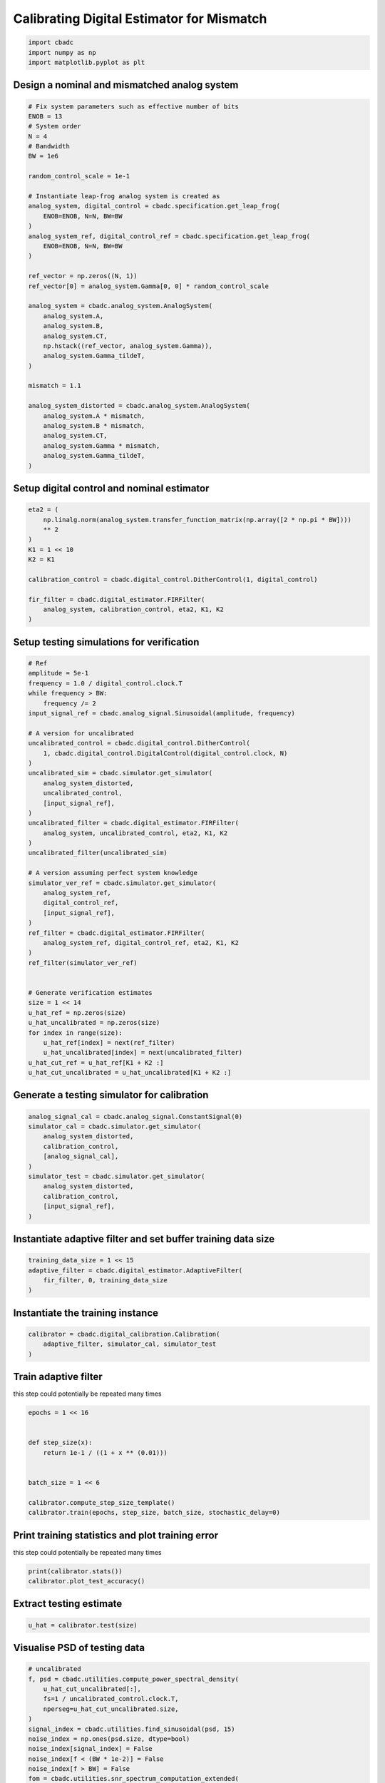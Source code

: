 
.. DO NOT EDIT.
.. THIS FILE WAS AUTOMATICALLY GENERATED BY SPHINX-GALLERY.
.. TO MAKE CHANGES, EDIT THE SOURCE PYTHON FILE:
.. "tutorials/b_high_level_simulation/plot_g_calibrating_mismatch.py"
.. LINE NUMBERS ARE GIVEN BELOW.

.. only:: html

    .. note::
        :class: sphx-glr-download-link-note

        Click :ref:`here <sphx_glr_download_tutorials_b_high_level_simulation_plot_g_calibrating_mismatch.py>`
        to download the full example code

.. rst-class:: sphx-glr-example-title

.. _sphx_glr_tutorials_b_high_level_simulation_plot_g_calibrating_mismatch.py:


Calibrating Digital Estimator for Mismatch
==========================================

.. GENERATED FROM PYTHON SOURCE LINES 6-10

.. code-block:: default

    import cbadc
    import numpy as np
    import matplotlib.pyplot as plt








.. GENERATED FROM PYTHON SOURCE LINES 11-14

Design a nominal and mismatched analog system
---------------------------------------------


.. GENERATED FROM PYTHON SOURCE LINES 14-53

.. code-block:: default


    # Fix system parameters such as effective number of bits
    ENOB = 13
    # System order
    N = 4
    # Bandwidth
    BW = 1e6

    random_control_scale = 1e-1

    # Instantiate leap-frog analog system is created as
    analog_system, digital_control = cbadc.specification.get_leap_frog(
        ENOB=ENOB, N=N, BW=BW
    )
    analog_system_ref, digital_control_ref = cbadc.specification.get_leap_frog(
        ENOB=ENOB, N=N, BW=BW
    )

    ref_vector = np.zeros((N, 1))
    ref_vector[0] = analog_system.Gamma[0, 0] * random_control_scale

    analog_system = cbadc.analog_system.AnalogSystem(
        analog_system.A,
        analog_system.B,
        analog_system.CT,
        np.hstack((ref_vector, analog_system.Gamma)),
        analog_system.Gamma_tildeT,
    )

    mismatch = 1.1

    analog_system_distorted = cbadc.analog_system.AnalogSystem(
        analog_system.A * mismatch,
        analog_system.B * mismatch,
        analog_system.CT,
        analog_system.Gamma * mismatch,
        analog_system.Gamma_tildeT,
    )








.. GENERATED FROM PYTHON SOURCE LINES 54-57

Setup digital control and nominal estimator
---------------------------------------------


.. GENERATED FROM PYTHON SOURCE LINES 57-72

.. code-block:: default


    eta2 = (
        np.linalg.norm(analog_system.transfer_function_matrix(np.array([2 * np.pi * BW])))
        ** 2
    )
    K1 = 1 << 10
    K2 = K1

    calibration_control = cbadc.digital_control.DitherControl(1, digital_control)

    fir_filter = cbadc.digital_estimator.FIRFilter(
        analog_system, calibration_control, eta2, K1, K2
    )









.. GENERATED FROM PYTHON SOURCE LINES 73-76

Setup testing simulations for verification
---------------------------------------------


.. GENERATED FROM PYTHON SOURCE LINES 76-121

.. code-block:: default


    # Ref
    amplitude = 5e-1
    frequency = 1.0 / digital_control.clock.T
    while frequency > BW:
        frequency /= 2
    input_signal_ref = cbadc.analog_signal.Sinusoidal(amplitude, frequency)

    # A version for uncalibrated
    uncalibrated_control = cbadc.digital_control.DitherControl(
        1, cbadc.digital_control.DigitalControl(digital_control.clock, N)
    )
    uncalibrated_sim = cbadc.simulator.get_simulator(
        analog_system_distorted,
        uncalibrated_control,
        [input_signal_ref],
    )
    uncalibrated_filter = cbadc.digital_estimator.FIRFilter(
        analog_system, uncalibrated_control, eta2, K1, K2
    )
    uncalibrated_filter(uncalibrated_sim)

    # A version assuming perfect system knowledge
    simulator_ver_ref = cbadc.simulator.get_simulator(
        analog_system_ref,
        digital_control_ref,
        [input_signal_ref],
    )
    ref_filter = cbadc.digital_estimator.FIRFilter(
        analog_system_ref, digital_control_ref, eta2, K1, K2
    )
    ref_filter(simulator_ver_ref)


    # Generate verification estimates
    size = 1 << 14
    u_hat_ref = np.zeros(size)
    u_hat_uncalibrated = np.zeros(size)
    for index in range(size):
        u_hat_ref[index] = next(ref_filter)
        u_hat_uncalibrated[index] = next(uncalibrated_filter)
    u_hat_cut_ref = u_hat_ref[K1 + K2 :]
    u_hat_cut_uncalibrated = u_hat_uncalibrated[K1 + K2 :]









.. GENERATED FROM PYTHON SOURCE LINES 122-125

Generate a testing simulator for calibration
---------------------------------------------


.. GENERATED FROM PYTHON SOURCE LINES 125-137

.. code-block:: default

    analog_signal_cal = cbadc.analog_signal.ConstantSignal(0)
    simulator_cal = cbadc.simulator.get_simulator(
        analog_system_distorted,
        calibration_control,
        [analog_signal_cal],
    )
    simulator_test = cbadc.simulator.get_simulator(
        analog_system_distorted,
        calibration_control,
        [input_signal_ref],
    )








.. GENERATED FROM PYTHON SOURCE LINES 138-141

Instantiate adaptive filter and set buffer training data size
-------------------------------------------------------------


.. GENERATED FROM PYTHON SOURCE LINES 141-146

.. code-block:: default

    training_data_size = 1 << 15
    adaptive_filter = cbadc.digital_estimator.AdaptiveFilter(
        fir_filter, 0, training_data_size
    )








.. GENERATED FROM PYTHON SOURCE LINES 147-150

Instantiate the training instance
----------------------------------


.. GENERATED FROM PYTHON SOURCE LINES 150-154

.. code-block:: default

    calibrator = cbadc.digital_calibration.Calibration(
        adaptive_filter, simulator_cal, simulator_test
    )








.. GENERATED FROM PYTHON SOURCE LINES 155-160

Train adaptive filter
----------------------------------

this step could potentially be repeated many times


.. GENERATED FROM PYTHON SOURCE LINES 160-172

.. code-block:: default

    epochs = 1 << 16


    def step_size(x):
        return 1e-1 / ((1 + x ** (0.01)))


    batch_size = 1 << 6

    calibrator.compute_step_size_template()
    calibrator.train(epochs, step_size, batch_size, stochastic_delay=0)





.. rst-class:: sphx-glr-script-out

 Out:

 .. code-block:: none

      0%|          | 0/65536 [00:00<?, ?it/s]      0%|          | 1/65536 [00:05<92:27:47,  5.08s/it]      0%|          | 47/65536 [00:05<1:25:28, 12.77it/s]      0%|          | 94/65536 [00:05<36:25, 29.94it/s]        0%|          | 140/65536 [00:05<21:02, 51.81it/s]      0%|          | 186/65536 [00:05<13:42, 79.45it/s]      0%|          | 233/65536 [00:05<09:33, 113.85it/s]      0%|          | 280/65536 [00:05<07:05, 153.54it/s]      0%|          | 327/65536 [00:05<05:31, 196.93it/s]      1%|          | 373/65536 [00:05<04:32, 239.53it/s]      1%|          | 420/65536 [00:05<03:50, 282.74it/s]      1%|          | 467/65536 [00:06<03:22, 321.65it/s]      1%|          | 514/65536 [00:06<03:03, 354.99it/s]      1%|          | 561/65536 [00:06<02:49, 382.61it/s]      1%|          | 608/65536 [00:06<02:40, 404.44it/s]      1%|          | 655/65536 [00:06<02:33, 421.31it/s]      1%|1         | 702/65536 [00:06<02:30, 430.94it/s]      1%|1         | 749/65536 [00:06<02:26, 441.02it/s]      1%|1         | 796/65536 [00:06<02:24, 448.16it/s]      1%|1         | 843/65536 [00:06<02:22, 452.80it/s]      1%|1         | 890/65536 [00:07<02:21, 456.52it/s]      1%|1         | 937/65536 [00:07<02:21, 458.03it/s]      2%|1         | 984/65536 [00:07<02:20, 458.89it/s]      2%|1         | 1031/65536 [00:07<02:19, 461.29it/s]      2%|1         | 1078/65536 [00:07<02:19, 462.60it/s]      2%|1         | 1125/65536 [00:07<02:19, 462.84it/s]      2%|1         | 1172/65536 [00:07<02:19, 460.51it/s]      2%|1         | 1219/65536 [00:07<02:19, 462.27it/s]      2%|1         | 1266/65536 [00:07<02:18, 462.43it/s]      2%|2         | 1313/65536 [00:07<02:19, 460.73it/s]      2%|2         | 1360/65536 [00:08<02:18, 462.25it/s]      2%|2         | 1407/65536 [00:08<02:18, 461.79it/s]      2%|2         | 1454/65536 [00:08<02:18, 463.23it/s]      2%|2         | 1501/65536 [00:08<02:18, 464.00it/s]      2%|2         | 1548/65536 [00:08<02:17, 463.78it/s]      2%|2         | 1595/65536 [00:08<02:18, 462.73it/s]      3%|2         | 1642/65536 [00:08<02:18, 462.94it/s]      3%|2         | 1689/65536 [00:08<02:17, 463.77it/s]      3%|2         | 1736/65536 [00:08<02:17, 464.32it/s]      3%|2         | 1783/65536 [00:08<02:17, 465.08it/s]      3%|2         | 1830/65536 [00:09<02:16, 465.72it/s]      3%|2         | 1877/65536 [00:09<02:16, 465.03it/s]      3%|2         | 1924/65536 [00:09<02:17, 463.92it/s]      3%|3         | 1971/65536 [00:09<02:17, 463.29it/s]      3%|3         | 2018/65536 [00:09<02:17, 462.30it/s]      3%|3         | 2065/65536 [00:09<02:16, 463.94it/s]      3%|3         | 2112/65536 [00:09<02:16, 464.09it/s]      3%|3         | 2159/65536 [00:09<02:16, 464.91it/s]      3%|3         | 2206/65536 [00:09<02:16, 465.47it/s]      3%|3         | 2253/65536 [00:09<02:15, 465.41it/s]      4%|3         | 2300/65536 [00:10<02:15, 465.65it/s]      4%|3         | 2347/65536 [00:10<02:15, 465.50it/s]      4%|3         | 2394/65536 [00:10<02:15, 465.70it/s]      4%|3         | 2441/65536 [00:10<02:15, 466.37it/s]      4%|3         | 2488/65536 [00:10<02:15, 466.18it/s]      4%|3         | 2535/65536 [00:10<02:15, 466.18it/s]      4%|3         | 2582/65536 [00:10<02:14, 466.81it/s]      4%|4         | 2629/65536 [00:10<02:15, 465.17it/s]      4%|4         | 2676/65536 [00:10<02:15, 463.63it/s]      4%|4         | 2723/65536 [00:10<02:15, 464.28it/s]      4%|4         | 2770/65536 [00:11<02:14, 465.10it/s]      4%|4         | 2817/65536 [00:11<02:14, 465.42it/s]      4%|4         | 2864/65536 [00:11<02:14, 465.04it/s]      4%|4         | 2911/65536 [00:11<02:14, 465.30it/s]      5%|4         | 2958/65536 [00:11<02:14, 465.63it/s]      5%|4         | 3005/65536 [00:11<02:14, 465.68it/s]      5%|4         | 3052/65536 [00:11<02:14, 465.62it/s]      5%|4         | 3099/65536 [00:11<02:14, 465.51it/s]      5%|4         | 3146/65536 [00:11<02:13, 465.92it/s]      5%|4         | 3193/65536 [00:11<02:13, 466.04it/s]      5%|4         | 3240/65536 [00:12<02:13, 465.64it/s]      5%|5         | 3287/65536 [00:12<02:14, 464.06it/s]      5%|5         | 3334/65536 [00:12<02:13, 464.33it/s]      5%|5         | 3381/65536 [00:12<02:13, 464.73it/s]      5%|5         | 3428/65536 [00:12<02:13, 465.10it/s]      5%|5         | 3475/65536 [00:12<02:13, 465.22it/s]      5%|5         | 3522/65536 [00:12<02:13, 464.90it/s]      5%|5         | 3569/65536 [00:12<02:13, 464.40it/s]      6%|5         | 3616/65536 [00:12<02:13, 465.27it/s]      6%|5         | 3663/65536 [00:12<02:13, 465.19it/s]      6%|5         | 3710/65536 [00:13<02:12, 465.52it/s]      6%|5         | 3757/65536 [00:13<02:12, 465.15it/s]      6%|5         | 3804/65536 [00:13<02:12, 464.43it/s]      6%|5         | 3851/65536 [00:13<02:12, 464.46it/s]      6%|5         | 3898/65536 [00:13<02:13, 461.57it/s]      6%|6         | 3945/65536 [00:13<02:13, 462.70it/s]      6%|6         | 3992/65536 [00:13<02:12, 462.91it/s]      6%|6         | 4039/65536 [00:13<02:12, 463.64it/s]      6%|6         | 4086/65536 [00:13<02:13, 460.71it/s]      6%|6         | 4133/65536 [00:13<02:13, 458.84it/s]      6%|6         | 4179/65536 [00:14<02:14, 457.78it/s]      6%|6         | 4226/65536 [00:14<02:13, 459.45it/s]      7%|6         | 4273/65536 [00:14<02:12, 462.11it/s]      7%|6         | 4320/65536 [00:14<02:12, 463.47it/s]      7%|6         | 4367/65536 [00:14<02:12, 460.61it/s]      7%|6         | 4414/65536 [00:14<02:13, 459.28it/s]      7%|6         | 4461/65536 [00:14<02:12, 460.78it/s]      7%|6         | 4508/65536 [00:14<02:12, 459.19it/s]      7%|6         | 4555/65536 [00:14<02:12, 461.37it/s]      7%|7         | 4602/65536 [00:15<02:11, 462.97it/s]      7%|7         | 4649/65536 [00:15<02:11, 463.42it/s]      7%|7         | 4696/65536 [00:15<02:11, 462.77it/s]      7%|7         | 4743/65536 [00:15<02:11, 461.57it/s]      7%|7         | 4790/65536 [00:15<02:11, 461.45it/s]      7%|7         | 4837/65536 [00:15<02:12, 459.82it/s]      7%|7         | 4884/65536 [00:15<02:11, 461.44it/s]      8%|7         | 4931/65536 [00:15<02:11, 462.28it/s]      8%|7         | 4978/65536 [00:15<02:11, 461.85it/s]      8%|7         | 5025/65536 [00:15<02:10, 463.19it/s]      8%|7         | 5072/65536 [00:16<02:10, 464.16it/s]      8%|7         | 5119/65536 [00:16<02:10, 464.74it/s]      8%|7         | 5166/65536 [00:16<02:09, 465.09it/s]      8%|7         | 5213/65536 [00:16<02:09, 465.75it/s]      8%|8         | 5260/65536 [00:16<02:09, 466.22it/s]      8%|8         | 5307/65536 [00:16<02:09, 466.57it/s]      8%|8         | 5354/65536 [00:16<02:08, 466.55it/s]      8%|8         | 5401/65536 [00:16<02:09, 465.33it/s]      8%|8         | 5448/65536 [00:16<02:08, 465.96it/s]      8%|8         | 5495/65536 [00:16<02:08, 465.95it/s]      8%|8         | 5542/65536 [00:17<02:08, 465.76it/s]      9%|8         | 5589/65536 [00:17<02:08, 465.52it/s]      9%|8         | 5636/65536 [00:17<02:08, 465.74it/s]      9%|8         | 5683/65536 [00:17<02:08, 465.99it/s]      9%|8         | 5730/65536 [00:17<02:08, 466.12it/s]      9%|8         | 5777/65536 [00:17<02:08, 464.02it/s]      9%|8         | 5824/65536 [00:17<02:08, 465.18it/s]      9%|8         | 5871/65536 [00:17<02:08, 465.94it/s]      9%|9         | 5918/65536 [00:17<02:07, 466.37it/s]      9%|9         | 5965/65536 [00:17<02:07, 466.30it/s]      9%|9         | 6012/65536 [00:18<02:07, 466.43it/s]      9%|9         | 6059/65536 [00:18<02:08, 463.93it/s]      9%|9         | 6106/65536 [00:18<02:08, 461.27it/s]      9%|9         | 6153/65536 [00:18<02:09, 459.45it/s]      9%|9         | 6199/65536 [00:18<02:09, 458.08it/s]     10%|9         | 6246/65536 [00:18<02:09, 459.44it/s]     10%|9         | 6293/65536 [00:18<02:08, 461.30it/s]     10%|9         | 6340/65536 [00:18<02:07, 462.78it/s]     10%|9         | 6387/65536 [00:18<02:07, 464.06it/s]     10%|9         | 6434/65536 [00:18<02:07, 463.78it/s]     10%|9         | 6481/65536 [00:19<02:07, 464.61it/s]     10%|9         | 6528/65536 [00:19<02:07, 463.55it/s]     10%|#         | 6575/65536 [00:19<02:07, 463.60it/s]     10%|#         | 6622/65536 [00:19<02:06, 464.98it/s]     10%|#         | 6669/65536 [00:19<02:06, 466.03it/s]     10%|#         | 6716/65536 [00:19<02:06, 466.03it/s]     10%|#         | 6763/65536 [00:19<02:06, 466.11it/s]     10%|#         | 6810/65536 [00:19<02:05, 466.32it/s]     10%|#         | 6857/65536 [00:19<02:05, 466.23it/s]     11%|#         | 6904/65536 [00:19<02:06, 463.44it/s]     11%|#         | 6951/65536 [00:20<02:06, 462.21it/s]     11%|#         | 6998/65536 [00:20<02:06, 463.40it/s]     11%|#         | 7045/65536 [00:20<02:06, 460.83it/s]     11%|#         | 7092/65536 [00:20<02:06, 461.37it/s]     11%|#         | 7139/65536 [00:20<02:06, 462.80it/s]     11%|#         | 7186/65536 [00:20<02:05, 463.87it/s]     11%|#1        | 7233/65536 [00:20<02:06, 461.90it/s]     11%|#1        | 7280/65536 [00:20<02:06, 461.15it/s]     11%|#1        | 7327/65536 [00:20<02:06, 461.94it/s]     11%|#1        | 7374/65536 [00:20<02:05, 463.18it/s]     11%|#1        | 7421/65536 [00:21<02:05, 462.49it/s]     11%|#1        | 7468/65536 [00:21<02:05, 463.40it/s]     11%|#1        | 7515/65536 [00:21<02:05, 463.69it/s]     12%|#1        | 7562/65536 [00:21<02:04, 464.62it/s]     12%|#1        | 7609/65536 [00:21<02:04, 464.55it/s]     12%|#1        | 7656/65536 [00:21<02:04, 465.29it/s]     12%|#1        | 7703/65536 [00:21<02:04, 465.16it/s]     12%|#1        | 7750/65536 [00:21<02:04, 465.15it/s]     12%|#1        | 7797/65536 [00:21<02:03, 465.76it/s]     12%|#1        | 7844/65536 [00:21<02:03, 465.62it/s]     12%|#2        | 7891/65536 [00:22<02:03, 465.48it/s]     12%|#2        | 7938/65536 [00:22<02:04, 463.98it/s]     12%|#2        | 7985/65536 [00:22<02:03, 464.37it/s]     12%|#2        | 8032/65536 [00:22<02:04, 461.77it/s]     12%|#2        | 8079/65536 [00:22<02:04, 462.43it/s]     12%|#2        | 8126/65536 [00:22<02:04, 460.44it/s]     12%|#2        | 8173/65536 [00:22<02:04, 459.15it/s]     13%|#2        | 8219/65536 [00:22<02:05, 457.73it/s]     13%|#2        | 8266/65536 [00:22<02:04, 459.72it/s]     13%|#2        | 8313/65536 [00:23<02:04, 461.32it/s]     13%|#2        | 8360/65536 [00:23<02:03, 462.43it/s]     13%|#2        | 8407/65536 [00:23<02:03, 463.59it/s]     13%|#2        | 8454/65536 [00:23<02:03, 463.18it/s]     13%|#2        | 8501/65536 [00:23<02:03, 460.54it/s]     13%|#3        | 8548/65536 [00:23<02:03, 459.87it/s]     13%|#3        | 8595/65536 [00:23<02:03, 460.85it/s]     13%|#3        | 8642/65536 [00:23<02:03, 459.64it/s]     13%|#3        | 8689/65536 [00:23<02:03, 460.85it/s]     13%|#3        | 8736/65536 [00:23<02:02, 462.97it/s]     13%|#3        | 8783/65536 [00:24<02:02, 462.20it/s]     13%|#3        | 8830/65536 [00:24<02:03, 460.63it/s]     14%|#3        | 8877/65536 [00:24<02:02, 462.25it/s]     14%|#3        | 8924/65536 [00:24<02:02, 463.50it/s]     14%|#3        | 8971/65536 [00:24<02:02, 462.31it/s]     14%|#3        | 9018/65536 [00:24<02:02, 461.41it/s]     14%|#3        | 9065/65536 [00:24<02:02, 459.26it/s]     14%|#3        | 9111/65536 [00:24<02:03, 458.03it/s]     14%|#3        | 9158/65536 [00:24<02:02, 459.25it/s]     14%|#4        | 9205/65536 [00:24<02:02, 459.56it/s]     14%|#4        | 9252/65536 [00:25<02:02, 460.34it/s]     14%|#4        | 9299/65536 [00:25<02:02, 459.81it/s]     14%|#4        | 9346/65536 [00:25<02:02, 460.18it/s]     14%|#4        | 9393/65536 [00:25<02:02, 459.43it/s]     14%|#4        | 9440/65536 [00:25<02:01, 460.26it/s]     14%|#4        | 9487/65536 [00:25<02:01, 462.21it/s]     15%|#4        | 9534/65536 [00:25<02:00, 463.73it/s]     15%|#4        | 9581/65536 [00:25<02:01, 461.83it/s]     15%|#4        | 9628/65536 [00:25<02:00, 462.31it/s]     15%|#4        | 9675/65536 [00:25<02:00, 463.69it/s]     15%|#4        | 9722/65536 [00:26<02:00, 465.11it/s]     15%|#4        | 9769/65536 [00:26<01:59, 465.91it/s]     15%|#4        | 9816/65536 [00:26<01:59, 465.04it/s]     15%|#5        | 9863/65536 [00:26<01:59, 464.69it/s]     15%|#5        | 9910/65536 [00:26<02:00, 462.19it/s]     15%|#5        | 9957/65536 [00:26<02:00, 462.20it/s]     15%|#5        | 10004/65536 [00:26<02:00, 460.51it/s]     15%|#5        | 10051/65536 [00:26<02:00, 461.28it/s]     15%|#5        | 10098/65536 [00:26<01:59, 463.05it/s]     15%|#5        | 10145/65536 [00:26<01:59, 463.28it/s]     16%|#5        | 10192/65536 [00:27<01:59, 463.91it/s]     16%|#5        | 10239/65536 [00:27<01:59, 461.77it/s]     16%|#5        | 10286/65536 [00:27<02:00, 459.81it/s]     16%|#5        | 10333/65536 [00:27<01:59, 461.82it/s]     16%|#5        | 10380/65536 [00:27<01:59, 462.34it/s]     16%|#5        | 10427/65536 [00:27<01:59, 462.80it/s]     16%|#5        | 10474/65536 [00:27<01:58, 463.48it/s]     16%|#6        | 10521/65536 [00:27<01:58, 464.81it/s]     16%|#6        | 10568/65536 [00:27<01:59, 461.42it/s]     16%|#6        | 10615/65536 [00:27<01:59, 461.13it/s]     16%|#6        | 10662/65536 [00:28<02:00, 456.81it/s]     16%|#6        | 10708/65536 [00:28<02:01, 453.05it/s]     16%|#6        | 10754/65536 [00:28<02:01, 451.43it/s]     16%|#6        | 10800/65536 [00:28<02:01, 450.79it/s]     17%|#6        | 10846/65536 [00:28<02:01, 451.86it/s]     17%|#6        | 10893/65536 [00:28<01:59, 455.43it/s]     17%|#6        | 10939/65536 [00:28<01:59, 456.64it/s]     17%|#6        | 10985/65536 [00:28<01:59, 456.73it/s]     17%|#6        | 11032/65536 [00:28<01:58, 458.12it/s]     17%|#6        | 11079/65536 [00:29<01:58, 461.22it/s]     17%|#6        | 11126/65536 [00:29<01:57, 461.80it/s]     17%|#7        | 11173/65536 [00:29<01:57, 463.22it/s]     17%|#7        | 11220/65536 [00:29<01:57, 462.54it/s]     17%|#7        | 11267/65536 [00:29<01:57, 460.18it/s]     17%|#7        | 11314/65536 [00:29<01:58, 459.05it/s]     17%|#7        | 11360/65536 [00:29<01:58, 456.89it/s]     17%|#7        | 11406/65536 [00:29<01:58, 456.26it/s]     17%|#7        | 11452/65536 [00:29<01:59, 453.99it/s]     18%|#7        | 11498/65536 [00:29<02:02, 439.60it/s]     18%|#7        | 11543/65536 [00:30<02:03, 438.49it/s]     18%|#7        | 11587/65536 [00:30<02:03, 437.08it/s]     18%|#7        | 11631/65536 [00:30<02:03, 437.89it/s]     18%|#7        | 11675/65536 [00:30<02:02, 437.91it/s]     18%|#7        | 11719/65536 [00:30<02:02, 438.49it/s]     18%|#7        | 11763/65536 [00:30<02:02, 438.10it/s]     18%|#8        | 11807/65536 [00:30<02:02, 438.29it/s]     18%|#8        | 11851/65536 [00:30<02:02, 437.17it/s]     18%|#8        | 11896/65536 [00:30<02:01, 440.28it/s]     18%|#8        | 11942/65536 [00:30<02:00, 443.93it/s]     18%|#8        | 11987/65536 [00:31<02:00, 443.80it/s]     18%|#8        | 12033/65536 [00:31<01:59, 447.16it/s]     18%|#8        | 12079/65536 [00:31<01:58, 449.42it/s]     19%|#8        | 12126/65536 [00:31<01:57, 452.84it/s]     19%|#8        | 12173/65536 [00:31<01:57, 455.52it/s]     19%|#8        | 12219/65536 [00:31<01:58, 450.22it/s]     19%|#8        | 12265/65536 [00:31<01:59, 447.55it/s]     19%|#8        | 12310/65536 [00:31<01:59, 444.49it/s]     19%|#8        | 12357/65536 [00:31<01:58, 449.19it/s]     19%|#8        | 12403/65536 [00:31<01:57, 452.03it/s]     19%|#8        | 12449/65536 [00:32<01:57, 452.65it/s]     19%|#9        | 12495/65536 [00:32<01:56, 453.38it/s]     19%|#9        | 12542/65536 [00:32<01:55, 458.12it/s]     19%|#9        | 12589/65536 [00:32<01:54, 461.37it/s]     19%|#9        | 12636/65536 [00:32<01:54, 463.72it/s]     19%|#9        | 12683/65536 [00:32<01:53, 465.51it/s]     19%|#9        | 12730/65536 [00:32<01:53, 466.79it/s]     19%|#9        | 12777/65536 [00:32<01:52, 467.59it/s]     20%|#9        | 12824/65536 [00:32<01:53, 462.80it/s]     20%|#9        | 12871/65536 [00:32<01:54, 459.61it/s]     20%|#9        | 12917/65536 [00:33<01:55, 457.06it/s]     20%|#9        | 12964/65536 [00:33<01:54, 459.92it/s]     20%|#9        | 13011/65536 [00:33<01:53, 462.12it/s]     20%|#9        | 13058/65536 [00:33<01:54, 460.22it/s]     20%|#9        | 13105/65536 [00:33<01:54, 459.80it/s]     20%|##        | 13152/65536 [00:33<01:53, 461.19it/s]     20%|##        | 13199/65536 [00:33<01:53, 460.27it/s]     20%|##        | 13246/65536 [00:33<01:53, 462.16it/s]     20%|##        | 13293/65536 [00:33<01:53, 461.46it/s]     20%|##        | 13340/65536 [00:34<01:53, 459.57it/s]     20%|##        | 13387/65536 [00:34<01:52, 461.56it/s]     20%|##        | 13434/65536 [00:34<01:52, 462.42it/s]     21%|##        | 13481/65536 [00:34<01:52, 463.10it/s]     21%|##        | 13528/65536 [00:34<01:52, 463.69it/s]     21%|##        | 13575/65536 [00:34<01:51, 464.05it/s]     21%|##        | 13622/65536 [00:34<01:51, 464.48it/s]     21%|##        | 13669/65536 [00:34<01:52, 461.59it/s]     21%|##        | 13716/65536 [00:34<01:53, 455.90it/s]     21%|##        | 13762/65536 [00:34<01:53, 455.10it/s]     21%|##1       | 13808/65536 [00:35<01:53, 453.93it/s]     21%|##1       | 13855/65536 [00:35<01:53, 457.18it/s]     21%|##1       | 13901/65536 [00:35<01:52, 457.69it/s]     21%|##1       | 13947/65536 [00:35<01:53, 453.07it/s]     21%|##1       | 13993/65536 [00:35<01:53, 452.56it/s]     21%|##1       | 14040/65536 [00:35<01:52, 456.04it/s]     21%|##1       | 14086/65536 [00:35<01:52, 456.01it/s]     22%|##1       | 14132/65536 [00:35<01:52, 455.73it/s]     22%|##1       | 14178/65536 [00:35<01:52, 456.05it/s]     22%|##1       | 14225/65536 [00:35<01:52, 457.54it/s]     22%|##1       | 14272/65536 [00:36<01:51, 460.78it/s]     22%|##1       | 14319/65536 [00:36<01:50, 463.39it/s]     22%|##1       | 14366/65536 [00:36<01:49, 465.20it/s]     22%|##1       | 14413/65536 [00:36<01:50, 463.33it/s]     22%|##2       | 14460/65536 [00:36<01:50, 462.89it/s]     22%|##2       | 14507/65536 [00:36<01:50, 461.89it/s]     22%|##2       | 14554/65536 [00:36<01:50, 460.46it/s]     22%|##2       | 14601/65536 [00:36<01:51, 458.11it/s]     22%|##2       | 14647/65536 [00:36<01:51, 457.44it/s]     22%|##2       | 14693/65536 [00:36<01:51, 455.05it/s]     22%|##2       | 14739/65536 [00:37<01:51, 455.06it/s]     23%|##2       | 14785/65536 [00:37<01:51, 454.55it/s]     23%|##2       | 14832/65536 [00:37<01:51, 456.27it/s]     23%|##2       | 14878/65536 [00:37<01:50, 456.55it/s]     23%|##2       | 14925/65536 [00:37<01:50, 457.91it/s]     23%|##2       | 14972/65536 [00:37<01:50, 458.84it/s]     23%|##2       | 15018/65536 [00:37<01:50, 458.79it/s]     23%|##2       | 15065/65536 [00:37<01:49, 460.04it/s]     23%|##3       | 15112/65536 [00:37<01:49, 458.80it/s]     23%|##3       | 15158/65536 [00:37<01:50, 456.93it/s]     23%|##3       | 15204/65536 [00:38<01:50, 455.24it/s]     23%|##3       | 15250/65536 [00:38<01:50, 455.61it/s]     23%|##3       | 15296/65536 [00:38<01:50, 455.36it/s]     23%|##3       | 15342/65536 [00:38<01:50, 455.03it/s]     23%|##3       | 15389/65536 [00:38<01:49, 456.87it/s]     24%|##3       | 15435/65536 [00:38<01:50, 454.44it/s]     24%|##3       | 15481/65536 [00:38<01:50, 452.97it/s]     24%|##3       | 15528/65536 [00:38<01:49, 457.46it/s]     24%|##3       | 15575/65536 [00:38<01:48, 460.42it/s]     24%|##3       | 15622/65536 [00:38<01:48, 461.58it/s]     24%|##3       | 15669/65536 [00:39<01:48, 460.63it/s]     24%|##3       | 15716/65536 [00:39<01:48, 459.04it/s]     24%|##4       | 15763/65536 [00:39<01:48, 460.85it/s]     24%|##4       | 15810/65536 [00:39<01:48, 458.67it/s]     24%|##4       | 15857/65536 [00:39<01:47, 461.06it/s]     24%|##4       | 15904/65536 [00:39<01:47, 462.35it/s]     24%|##4       | 15951/65536 [00:39<01:47, 463.19it/s]     24%|##4       | 15998/65536 [00:39<01:46, 463.70it/s]     24%|##4       | 16045/65536 [00:39<01:46, 464.38it/s]     25%|##4       | 16092/65536 [00:39<01:46, 464.70it/s]     25%|##4       | 16139/65536 [00:40<01:47, 461.61it/s]     25%|##4       | 16186/65536 [00:40<01:46, 462.08it/s]     25%|##4       | 16233/65536 [00:40<01:47, 460.33it/s]     25%|##4       | 16280/65536 [00:40<01:46, 460.97it/s]     25%|##4       | 16327/65536 [00:40<01:46, 462.29it/s]     25%|##4       | 16374/65536 [00:40<01:46, 463.43it/s]     25%|##5       | 16421/65536 [00:40<01:45, 463.39it/s]     25%|##5       | 16468/65536 [00:40<01:45, 464.70it/s]     25%|##5       | 16515/65536 [00:40<01:45, 465.29it/s]     25%|##5       | 16562/65536 [00:41<01:45, 464.78it/s]     25%|##5       | 16609/65536 [00:41<01:45, 464.09it/s]     25%|##5       | 16656/65536 [00:41<01:45, 463.84it/s]     25%|##5       | 16703/65536 [00:41<01:45, 461.34it/s]     26%|##5       | 16750/65536 [00:41<01:45, 462.98it/s]     26%|##5       | 16797/65536 [00:41<01:45, 463.23it/s]     26%|##5       | 16844/65536 [00:41<01:45, 461.92it/s]     26%|##5       | 16891/65536 [00:41<01:46, 458.86it/s]     26%|##5       | 16937/65536 [00:41<01:46, 457.12it/s]     26%|##5       | 16983/65536 [00:41<01:46, 456.67it/s]     26%|##5       | 17030/65536 [00:42<01:45, 458.96it/s]     26%|##6       | 17077/65536 [00:42<01:45, 461.15it/s]     26%|##6       | 17124/65536 [00:42<01:44, 463.00it/s]     26%|##6       | 17171/65536 [00:42<01:44, 463.98it/s]     26%|##6       | 17218/65536 [00:42<01:44, 464.33it/s]     26%|##6       | 17265/65536 [00:42<01:43, 464.79it/s]     26%|##6       | 17312/65536 [00:42<01:43, 465.56it/s]     26%|##6       | 17359/65536 [00:42<01:43, 465.84it/s]     27%|##6       | 17406/65536 [00:42<01:43, 463.90it/s]     27%|##6       | 17453/65536 [00:42<01:43, 462.87it/s]     27%|##6       | 17500/65536 [00:43<01:43, 463.75it/s]     27%|##6       | 17547/65536 [00:43<01:43, 463.87it/s]     27%|##6       | 17594/65536 [00:43<01:43, 463.11it/s]     27%|##6       | 17641/65536 [00:43<01:44, 458.44it/s]     27%|##6       | 17687/65536 [00:43<01:45, 455.67it/s]     27%|##7       | 17733/65536 [00:43<01:45, 454.17it/s]     27%|##7       | 17780/65536 [00:43<01:44, 457.69it/s]     27%|##7       | 17827/65536 [00:43<01:43, 460.68it/s]     27%|##7       | 17874/65536 [00:43<01:43, 462.38it/s]     27%|##7       | 17921/65536 [00:43<01:42, 463.27it/s]     27%|##7       | 17968/65536 [00:44<01:42, 463.90it/s]     27%|##7       | 18015/65536 [00:44<01:43, 461.17it/s]     28%|##7       | 18062/65536 [00:44<01:42, 462.18it/s]     28%|##7       | 18109/65536 [00:44<01:42, 463.11it/s]     28%|##7       | 18156/65536 [00:44<01:42, 463.89it/s]     28%|##7       | 18203/65536 [00:44<01:42, 462.82it/s]     28%|##7       | 18250/65536 [00:44<01:42, 462.06it/s]     28%|##7       | 18297/65536 [00:44<01:42, 462.99it/s]     28%|##7       | 18344/65536 [00:44<01:41, 464.09it/s]     28%|##8       | 18391/65536 [00:44<01:41, 465.30it/s]     28%|##8       | 18438/65536 [00:45<01:41, 465.48it/s]     28%|##8       | 18485/65536 [00:45<01:40, 466.53it/s]     28%|##8       | 18532/65536 [00:45<01:41, 464.13it/s]     28%|##8       | 18579/65536 [00:45<01:41, 463.88it/s]     28%|##8       | 18626/65536 [00:45<01:40, 464.60it/s]     28%|##8       | 18673/65536 [00:45<01:41, 462.36it/s]     29%|##8       | 18720/65536 [00:45<01:41, 460.21it/s]     29%|##8       | 18767/65536 [00:45<01:41, 461.95it/s]     29%|##8       | 18814/65536 [00:45<01:40, 463.59it/s]     29%|##8       | 18861/65536 [00:45<01:40, 463.78it/s]     29%|##8       | 18908/65536 [00:46<01:40, 464.77it/s]     29%|##8       | 18955/65536 [00:46<01:40, 465.59it/s]     29%|##8       | 19002/65536 [00:46<01:39, 465.80it/s]     29%|##9       | 19049/65536 [00:46<01:39, 465.68it/s]     29%|##9       | 19096/65536 [00:46<01:39, 465.89it/s]     29%|##9       | 19143/65536 [00:46<01:39, 465.82it/s]     29%|##9       | 19190/65536 [00:46<01:39, 466.23it/s]     29%|##9       | 19237/65536 [00:46<01:40, 462.79it/s]     29%|##9       | 19284/65536 [00:46<01:40, 460.63it/s]     29%|##9       | 19331/65536 [00:47<01:40, 459.05it/s]     30%|##9       | 19378/65536 [00:47<01:40, 460.85it/s]     30%|##9       | 19425/65536 [00:47<01:39, 461.98it/s]     30%|##9       | 19472/65536 [00:47<01:39, 463.09it/s]     30%|##9       | 19519/65536 [00:47<01:39, 464.17it/s]     30%|##9       | 19566/65536 [00:47<01:38, 464.99it/s]     30%|##9       | 19613/65536 [00:47<01:38, 465.11it/s]     30%|##9       | 19660/65536 [00:47<01:38, 465.05it/s]     30%|###       | 19707/65536 [00:47<01:38, 464.50it/s]     30%|###       | 19754/65536 [00:47<01:38, 463.46it/s]     30%|###       | 19801/65536 [00:48<01:39, 460.67it/s]     30%|###       | 19848/65536 [00:48<01:39, 461.38it/s]     30%|###       | 19895/65536 [00:48<01:39, 460.21it/s]     30%|###       | 19942/65536 [00:48<01:39, 456.00it/s]     30%|###       | 19988/65536 [00:48<01:40, 454.82it/s]     31%|###       | 20034/65536 [00:48<01:39, 455.76it/s]     31%|###       | 20081/65536 [00:48<01:39, 457.38it/s]     31%|###       | 20128/65536 [00:48<01:38, 459.32it/s]     31%|###       | 20175/65536 [00:48<01:38, 460.74it/s]     31%|###       | 20222/65536 [00:48<01:37, 462.71it/s]     31%|###       | 20269/65536 [00:49<01:37, 462.52it/s]     31%|###       | 20316/65536 [00:49<01:37, 462.05it/s]     31%|###1      | 20363/65536 [00:49<01:37, 463.16it/s]     31%|###1      | 20410/65536 [00:49<01:37, 464.86it/s]     31%|###1      | 20457/65536 [00:49<01:36, 465.86it/s]     31%|###1      | 20504/65536 [00:49<01:36, 466.87it/s]     31%|###1      | 20551/65536 [00:49<01:36, 467.61it/s]     31%|###1      | 20598/65536 [00:49<01:37, 462.70it/s]     32%|###1      | 20645/65536 [00:49<01:37, 459.56it/s]     32%|###1      | 20692/65536 [00:49<01:37, 461.83it/s]     32%|###1      | 20739/65536 [00:50<01:36, 462.11it/s]     32%|###1      | 20786/65536 [00:50<01:36, 461.35it/s]     32%|###1      | 20833/65536 [00:50<01:36, 461.23it/s]     32%|###1      | 20880/65536 [00:50<01:36, 460.45it/s]     32%|###1      | 20927/65536 [00:50<01:36, 461.21it/s]     32%|###2      | 20974/65536 [00:50<01:36, 463.63it/s]     32%|###2      | 21021/65536 [00:50<01:35, 465.35it/s]     32%|###2      | 21068/65536 [00:50<01:35, 466.43it/s]     32%|###2      | 21115/65536 [00:50<01:35, 467.27it/s]     32%|###2      | 21162/65536 [00:50<01:34, 467.98it/s]     32%|###2      | 21209/65536 [00:51<01:34, 468.31it/s]     32%|###2      | 21256/65536 [00:51<01:34, 468.31it/s]     33%|###2      | 21303/65536 [00:51<01:34, 468.69it/s]     33%|###2      | 21350/65536 [00:51<01:34, 468.94it/s]     33%|###2      | 21397/65536 [00:51<01:34, 468.58it/s]     33%|###2      | 21444/65536 [00:51<01:34, 468.79it/s]     33%|###2      | 21491/65536 [00:51<01:33, 469.05it/s]     33%|###2      | 21538/65536 [00:51<01:33, 469.21it/s]     33%|###2      | 21585/65536 [00:51<01:33, 469.43it/s]     33%|###3      | 21632/65536 [00:51<01:33, 469.38it/s]     33%|###3      | 21679/65536 [00:52<01:33, 469.21it/s]     33%|###3      | 21726/65536 [00:52<01:33, 469.27it/s]     33%|###3      | 21773/65536 [00:52<01:33, 469.39it/s]     33%|###3      | 21821/65536 [00:52<01:33, 469.68it/s]     33%|###3      | 21868/65536 [00:52<01:32, 469.76it/s]     33%|###3      | 21916/65536 [00:52<01:32, 470.10it/s]     34%|###3      | 21964/65536 [00:52<01:32, 470.18it/s]     34%|###3      | 22012/65536 [00:52<01:32, 470.30it/s]     34%|###3      | 22060/65536 [00:52<01:32, 470.33it/s]     34%|###3      | 22108/65536 [00:52<01:32, 470.14it/s]     34%|###3      | 22156/65536 [00:53<01:32, 469.97it/s]     34%|###3      | 22204/65536 [00:53<01:32, 470.05it/s]     34%|###3      | 22252/65536 [00:53<01:32, 470.11it/s]     34%|###4      | 22300/65536 [00:53<01:31, 470.08it/s]     34%|###4      | 22348/65536 [00:53<01:31, 470.32it/s]     34%|###4      | 22396/65536 [00:53<01:31, 470.54it/s]     34%|###4      | 22444/65536 [00:53<01:31, 470.43it/s]     34%|###4      | 22492/65536 [00:53<01:31, 470.41it/s]     34%|###4      | 22540/65536 [00:53<01:31, 470.25it/s]     34%|###4      | 22588/65536 [00:53<01:31, 470.06it/s]     35%|###4      | 22636/65536 [00:54<01:31, 470.00it/s]     35%|###4      | 22684/65536 [00:54<01:31, 469.99it/s]     35%|###4      | 22732/65536 [00:54<01:31, 470.08it/s]     35%|###4      | 22780/65536 [00:54<01:30, 470.02it/s]     35%|###4      | 22828/65536 [00:54<01:30, 470.09it/s]     35%|###4      | 22876/65536 [00:54<01:30, 470.24it/s]     35%|###4      | 22924/65536 [00:54<01:30, 470.24it/s]     35%|###5      | 22972/65536 [00:54<01:30, 470.25it/s]     35%|###5      | 23020/65536 [00:54<01:30, 469.20it/s]     35%|###5      | 23067/65536 [00:55<01:30, 469.24it/s]     35%|###5      | 23114/65536 [00:55<01:30, 469.18it/s]     35%|###5      | 23162/65536 [00:55<01:30, 469.49it/s]     35%|###5      | 23209/65536 [00:55<01:30, 469.44it/s]     35%|###5      | 23256/65536 [00:55<01:30, 469.39it/s]     36%|###5      | 23303/65536 [00:55<01:29, 469.53it/s]     36%|###5      | 23350/65536 [00:55<01:30, 468.44it/s]     36%|###5      | 23397/65536 [00:55<01:30, 468.05it/s]     36%|###5      | 23444/65536 [00:55<01:29, 467.93it/s]     36%|###5      | 23491/65536 [00:55<01:29, 467.63it/s]     36%|###5      | 23538/65536 [00:56<01:29, 467.56it/s]     36%|###5      | 23585/65536 [00:56<01:29, 467.48it/s]     36%|###6      | 23632/65536 [00:56<01:29, 467.38it/s]     36%|###6      | 23679/65536 [00:56<01:29, 467.39it/s]     36%|###6      | 23726/65536 [00:56<01:29, 467.30it/s]     36%|###6      | 23773/65536 [00:56<01:29, 467.32it/s]     36%|###6      | 23820/65536 [00:56<01:29, 467.30it/s]     36%|###6      | 23867/65536 [00:56<01:29, 466.81it/s]     36%|###6      | 23914/65536 [00:56<01:29, 467.59it/s]     37%|###6      | 23961/65536 [00:56<01:28, 468.19it/s]     37%|###6      | 24008/65536 [00:57<01:28, 468.22it/s]     37%|###6      | 24055/65536 [00:57<01:28, 468.32it/s]     37%|###6      | 24102/65536 [00:57<01:28, 468.63it/s]     37%|###6      | 24149/65536 [00:57<01:28, 468.93it/s]     37%|###6      | 24196/65536 [00:57<01:28, 469.18it/s]     37%|###6      | 24243/65536 [00:57<01:28, 469.08it/s]     37%|###7      | 24290/65536 [00:57<01:27, 468.72it/s]     37%|###7      | 24337/65536 [00:57<01:27, 469.00it/s]     37%|###7      | 24384/65536 [00:57<01:27, 469.03it/s]     37%|###7      | 24431/65536 [00:57<01:27, 469.07it/s]     37%|###7      | 24478/65536 [00:58<01:27, 469.05it/s]     37%|###7      | 24526/65536 [00:58<01:27, 469.42it/s]     37%|###7      | 24573/65536 [00:58<01:27, 469.04it/s]     38%|###7      | 24620/65536 [00:58<01:27, 468.71it/s]     38%|###7      | 24667/65536 [00:58<01:27, 468.65it/s]     38%|###7      | 24714/65536 [00:58<01:27, 468.46it/s]     38%|###7      | 24761/65536 [00:58<01:27, 468.32it/s]     38%|###7      | 24808/65536 [00:58<01:27, 468.05it/s]     38%|###7      | 24855/65536 [00:58<01:26, 468.06it/s]     38%|###7      | 24902/65536 [00:58<01:26, 468.19it/s]     38%|###8      | 24949/65536 [00:59<01:26, 468.27it/s]     38%|###8      | 24997/65536 [00:59<01:26, 468.79it/s]     38%|###8      | 25045/65536 [00:59<01:26, 469.23it/s]     38%|###8      | 25092/65536 [00:59<01:26, 469.34it/s]     38%|###8      | 25139/65536 [00:59<01:26, 469.39it/s]     38%|###8      | 25186/65536 [00:59<01:26, 466.83it/s]     39%|###8      | 25233/65536 [00:59<01:26, 466.63it/s]     39%|###8      | 25280/65536 [00:59<01:26, 463.46it/s]     39%|###8      | 25327/65536 [00:59<01:26, 464.51it/s]     39%|###8      | 25374/65536 [00:59<01:26, 465.73it/s]     39%|###8      | 25421/65536 [01:00<01:26, 463.17it/s]     39%|###8      | 25468/65536 [01:00<01:26, 460.79it/s]     39%|###8      | 25515/65536 [01:00<01:27, 459.44it/s]     39%|###9      | 25561/65536 [01:00<01:27, 458.49it/s]     39%|###9      | 25607/65536 [01:00<01:27, 457.94it/s]     39%|###9      | 25653/65536 [01:00<01:27, 457.40it/s]     39%|###9      | 25699/65536 [01:00<01:27, 457.27it/s]     39%|###9      | 25745/65536 [01:00<01:27, 457.09it/s]     39%|###9      | 25791/65536 [01:00<01:26, 457.05it/s]     39%|###9      | 25837/65536 [01:00<01:26, 456.85it/s]     39%|###9      | 25883/65536 [01:01<01:26, 456.73it/s]     40%|###9      | 25929/65536 [01:01<01:26, 456.50it/s]     40%|###9      | 25975/65536 [01:01<01:26, 456.52it/s]     40%|###9      | 26021/65536 [01:01<01:26, 456.54it/s]     40%|###9      | 26067/65536 [01:01<01:26, 456.28it/s]     40%|###9      | 26113/65536 [01:01<01:26, 455.50it/s]     40%|###9      | 26160/65536 [01:01<01:25, 458.64it/s]     40%|###9      | 26207/65536 [01:01<01:25, 461.74it/s]     40%|####      | 26254/65536 [01:01<01:24, 464.07it/s]     40%|####      | 26301/65536 [01:01<01:24, 464.69it/s]     40%|####      | 26348/65536 [01:02<01:24, 463.52it/s]     40%|####      | 26395/65536 [01:02<01:24, 463.85it/s]     40%|####      | 26442/65536 [01:02<01:24, 465.32it/s]     40%|####      | 26489/65536 [01:02<01:23, 465.54it/s]     40%|####      | 26536/65536 [01:02<01:23, 466.69it/s]     41%|####      | 26583/65536 [01:02<01:23, 467.40it/s]     41%|####      | 26630/65536 [01:02<01:23, 466.09it/s]     41%|####      | 26677/65536 [01:02<01:23, 464.55it/s]     41%|####      | 26724/65536 [01:02<01:23, 465.78it/s]     41%|####      | 26771/65536 [01:02<01:23, 466.56it/s]     41%|####      | 26818/65536 [01:03<01:22, 467.23it/s]     41%|####      | 26865/65536 [01:03<01:22, 467.80it/s]     41%|####1     | 26913/65536 [01:03<01:22, 468.72it/s]     41%|####1     | 26960/65536 [01:03<01:22, 469.00it/s]     41%|####1     | 27007/65536 [01:03<01:22, 469.29it/s]     41%|####1     | 27054/65536 [01:03<01:21, 469.37it/s]     41%|####1     | 27101/65536 [01:03<01:21, 469.47it/s]     41%|####1     | 27148/65536 [01:03<01:21, 469.53it/s]     41%|####1     | 27195/65536 [01:03<01:21, 469.60it/s]     42%|####1     | 27242/65536 [01:03<01:21, 469.52it/s]     42%|####1     | 27289/65536 [01:04<01:21, 469.50it/s]     42%|####1     | 27336/65536 [01:04<01:22, 465.62it/s]     42%|####1     | 27383/65536 [01:04<01:22, 464.31it/s]     42%|####1     | 27430/65536 [01:04<01:21, 465.56it/s]     42%|####1     | 27477/65536 [01:04<01:21, 466.62it/s]     42%|####1     | 27524/65536 [01:04<01:21, 467.45it/s]     42%|####2     | 27571/65536 [01:04<01:21, 468.16it/s]     42%|####2     | 27618/65536 [01:04<01:20, 468.43it/s]     42%|####2     | 27665/65536 [01:04<01:20, 468.58it/s]     42%|####2     | 27712/65536 [01:04<01:21, 464.53it/s]     42%|####2     | 27759/65536 [01:05<01:21, 461.88it/s]     42%|####2     | 27806/65536 [01:05<01:21, 460.47it/s]     43%|####2     | 27853/65536 [01:05<01:22, 459.45it/s]     43%|####2     | 27899/65536 [01:05<01:22, 458.64it/s]     43%|####2     | 27945/65536 [01:05<01:22, 458.12it/s]     43%|####2     | 27991/65536 [01:05<01:22, 457.66it/s]     43%|####2     | 28038/65536 [01:05<01:21, 460.07it/s]     43%|####2     | 28085/65536 [01:05<01:20, 462.71it/s]     43%|####2     | 28132/65536 [01:05<01:20, 464.16it/s]     43%|####2     | 28179/65536 [01:06<01:20, 461.62it/s]     43%|####3     | 28226/65536 [01:06<01:21, 459.82it/s]     43%|####3     | 28272/65536 [01:06<01:21, 458.80it/s]     43%|####3     | 28318/65536 [01:06<01:21, 457.93it/s]     43%|####3     | 28364/65536 [01:06<01:21, 457.44it/s]     43%|####3     | 28410/65536 [01:06<01:21, 457.11it/s]     43%|####3     | 28456/65536 [01:06<01:21, 456.84it/s]     43%|####3     | 28502/65536 [01:06<01:21, 456.78it/s]     44%|####3     | 28548/65536 [01:06<01:20, 456.87it/s]     44%|####3     | 28594/65536 [01:06<01:20, 456.81it/s]     44%|####3     | 28640/65536 [01:07<01:20, 456.72it/s]     44%|####3     | 28686/65536 [01:07<01:20, 455.02it/s]     44%|####3     | 28732/65536 [01:07<01:20, 454.56it/s]     44%|####3     | 28778/65536 [01:07<01:20, 455.22it/s]     44%|####3     | 28824/65536 [01:07<01:20, 455.66it/s]     44%|####4     | 28870/65536 [01:07<01:20, 455.72it/s]     44%|####4     | 28916/65536 [01:07<01:20, 455.87it/s]     44%|####4     | 28962/65536 [01:07<01:20, 456.04it/s]     44%|####4     | 29008/65536 [01:07<01:20, 456.31it/s]     44%|####4     | 29054/65536 [01:07<01:20, 455.67it/s]     44%|####4     | 29101/65536 [01:08<01:19, 458.26it/s]     44%|####4     | 29148/65536 [01:08<01:19, 460.46it/s]     45%|####4     | 29195/65536 [01:08<01:18, 462.07it/s]     45%|####4     | 29242/65536 [01:08<01:18, 463.21it/s]     45%|####4     | 29289/65536 [01:08<01:18, 463.73it/s]     45%|####4     | 29336/65536 [01:08<01:17, 464.62it/s]     45%|####4     | 29383/65536 [01:08<01:17, 465.38it/s]     45%|####4     | 29430/65536 [01:08<01:17, 465.72it/s]     45%|####4     | 29477/65536 [01:08<01:17, 466.30it/s]     45%|####5     | 29524/65536 [01:08<01:17, 466.68it/s]     45%|####5     | 29571/65536 [01:09<01:17, 466.96it/s]     45%|####5     | 29618/65536 [01:09<01:16, 467.73it/s]     45%|####5     | 29665/65536 [01:09<01:16, 468.28it/s]     45%|####5     | 29713/65536 [01:09<01:16, 468.85it/s]     45%|####5     | 29761/65536 [01:09<01:16, 469.24it/s]     45%|####5     | 29809/65536 [01:09<01:16, 469.51it/s]     46%|####5     | 29856/65536 [01:09<01:15, 469.55it/s]     46%|####5     | 29904/65536 [01:09<01:15, 469.71it/s]     46%|####5     | 29951/65536 [01:09<01:15, 469.68it/s]     46%|####5     | 29999/65536 [01:09<01:15, 469.83it/s]     46%|####5     | 30046/65536 [01:10<01:15, 469.63it/s]     46%|####5     | 30094/65536 [01:10<01:15, 469.79it/s]     46%|####5     | 30141/65536 [01:10<01:15, 469.59it/s]     46%|####6     | 30188/65536 [01:10<01:15, 469.43it/s]     46%|####6     | 30235/65536 [01:10<01:15, 469.31it/s]     46%|####6     | 30283/65536 [01:10<01:15, 469.54it/s]     46%|####6     | 30330/65536 [01:10<01:15, 469.39it/s]     46%|####6     | 30377/65536 [01:10<01:14, 469.27it/s]     46%|####6     | 30424/65536 [01:10<01:14, 469.33it/s]     46%|####6     | 30472/65536 [01:10<01:14, 469.67it/s]     47%|####6     | 30519/65536 [01:11<01:14, 469.76it/s]     47%|####6     | 30566/65536 [01:11<01:14, 468.62it/s]     47%|####6     | 30613/65536 [01:11<01:14, 468.63it/s]     47%|####6     | 30660/65536 [01:11<01:14, 468.46it/s]     47%|####6     | 30707/65536 [01:11<01:14, 468.69it/s]     47%|####6     | 30754/65536 [01:11<01:14, 468.82it/s]     47%|####6     | 30801/65536 [01:11<01:14, 469.01it/s]     47%|####7     | 30848/65536 [01:11<01:14, 468.68it/s]     47%|####7     | 30895/65536 [01:11<01:14, 468.00it/s]     47%|####7     | 30942/65536 [01:11<01:13, 467.53it/s]     47%|####7     | 30989/65536 [01:12<01:13, 467.50it/s]     47%|####7     | 31036/65536 [01:12<01:13, 467.33it/s]     47%|####7     | 31083/65536 [01:12<01:13, 467.82it/s]     48%|####7     | 31130/65536 [01:12<01:13, 468.24it/s]     48%|####7     | 31177/65536 [01:12<01:13, 468.60it/s]     48%|####7     | 31224/65536 [01:12<01:13, 468.68it/s]     48%|####7     | 31271/65536 [01:12<01:13, 468.78it/s]     48%|####7     | 31318/65536 [01:12<01:12, 468.94it/s]     48%|####7     | 31365/65536 [01:12<01:12, 468.80it/s]     48%|####7     | 31412/65536 [01:12<01:12, 468.74it/s]     48%|####8     | 31459/65536 [01:13<01:12, 468.63it/s]     48%|####8     | 31506/65536 [01:13<01:12, 468.48it/s]     48%|####8     | 31553/65536 [01:13<01:12, 468.54it/s]     48%|####8     | 31600/65536 [01:13<01:12, 468.42it/s]     48%|####8     | 31647/65536 [01:13<01:12, 468.42it/s]     48%|####8     | 31694/65536 [01:13<01:12, 467.86it/s]     48%|####8     | 31741/65536 [01:13<01:12, 467.36it/s]     49%|####8     | 31788/65536 [01:13<01:12, 467.40it/s]     49%|####8     | 31835/65536 [01:13<01:12, 467.68it/s]     49%|####8     | 31882/65536 [01:13<01:12, 464.75it/s]     49%|####8     | 31929/65536 [01:14<01:12, 462.10it/s]     49%|####8     | 31976/65536 [01:14<01:12, 460.23it/s]     49%|####8     | 32023/65536 [01:14<01:12, 459.14it/s]     49%|####8     | 32069/65536 [01:14<01:12, 458.47it/s]     49%|####9     | 32115/65536 [01:14<01:12, 458.07it/s]     49%|####9     | 32161/65536 [01:14<01:12, 457.73it/s]     49%|####9     | 32207/65536 [01:14<01:12, 456.64it/s]     49%|####9     | 32254/65536 [01:14<01:12, 457.81it/s]     49%|####9     | 32300/65536 [01:14<01:13, 455.25it/s]     49%|####9     | 32346/65536 [01:14<01:13, 454.51it/s]     49%|####9     | 32392/65536 [01:15<01:12, 454.62it/s]     49%|####9     | 32438/65536 [01:15<01:13, 452.94it/s]     50%|####9     | 32484/65536 [01:15<01:12, 453.89it/s]     50%|####9     | 32531/65536 [01:15<01:12, 457.35it/s]     50%|####9     | 32577/65536 [01:15<01:11, 458.07it/s]     50%|####9     | 32624/65536 [01:15<01:11, 459.64it/s]     50%|####9     | 32671/65536 [01:15<01:11, 461.45it/s]     50%|####9     | 32718/65536 [01:15<01:11, 456.45it/s]     50%|####9     | 32764/65536 [01:15<01:12, 453.03it/s]     50%|#####     | 32810/65536 [01:15<01:11, 454.97it/s]     50%|#####     | 32857/65536 [01:16<01:11, 458.63it/s]     50%|#####     | 32904/65536 [01:16<01:10, 460.18it/s]     50%|#####     | 32951/65536 [01:16<01:11, 458.87it/s]     50%|#####     | 32997/65536 [01:16<01:11, 457.38it/s]     50%|#####     | 33043/65536 [01:16<01:11, 456.44it/s]     50%|#####     | 33089/65536 [01:16<01:11, 454.76it/s]     51%|#####     | 33135/65536 [01:16<01:11, 451.69it/s]     51%|#####     | 33181/65536 [01:16<01:11, 450.48it/s]     51%|#####     | 33227/65536 [01:16<01:11, 449.18it/s]     51%|#####     | 33272/65536 [01:17<01:12, 447.18it/s]     51%|#####     | 33317/65536 [01:17<01:12, 445.40it/s]     51%|#####     | 33362/65536 [01:17<01:12, 444.56it/s]     51%|#####     | 33407/65536 [01:17<01:12, 444.08it/s]     51%|#####1    | 33453/65536 [01:17<01:11, 447.96it/s]     51%|#####1    | 33499/65536 [01:17<01:11, 449.80it/s]     51%|#####1    | 33545/65536 [01:17<01:10, 450.66it/s]     51%|#####1    | 33591/65536 [01:17<01:10, 451.58it/s]     51%|#####1    | 33638/65536 [01:17<01:09, 456.07it/s]     51%|#####1    | 33685/65536 [01:17<01:09, 457.44it/s]     51%|#####1    | 33731/65536 [01:18<01:09, 456.11it/s]     52%|#####1    | 33777/65536 [01:18<01:10, 452.43it/s]     52%|#####1    | 33823/65536 [01:18<01:10, 450.81it/s]     52%|#####1    | 33869/65536 [01:18<01:10, 449.05it/s]     52%|#####1    | 33914/65536 [01:18<01:10, 449.14it/s]     52%|#####1    | 33959/65536 [01:18<01:10, 448.86it/s]     52%|#####1    | 34005/65536 [01:18<01:10, 449.41it/s]     52%|#####1    | 34050/65536 [01:18<01:10, 448.22it/s]     52%|#####2    | 34095/65536 [01:18<01:10, 448.54it/s]     52%|#####2    | 34142/65536 [01:18<01:09, 452.08it/s]     52%|#####2    | 34189/65536 [01:19<01:08, 455.58it/s]     52%|#####2    | 34236/65536 [01:19<01:08, 458.43it/s]     52%|#####2    | 34283/65536 [01:19<01:07, 459.96it/s]     52%|#####2    | 34330/65536 [01:19<01:07, 460.44it/s]     52%|#####2    | 34377/65536 [01:19<01:08, 456.82it/s]     53%|#####2    | 34423/65536 [01:19<01:08, 456.71it/s]     53%|#####2    | 34469/65536 [01:19<01:08, 456.79it/s]     53%|#####2    | 34515/65536 [01:19<01:08, 455.08it/s]     53%|#####2    | 34562/65536 [01:19<01:07, 456.85it/s]     53%|#####2    | 34608/65536 [01:19<01:07, 457.72it/s]     53%|#####2    | 34655/65536 [01:20<01:07, 458.91it/s]     53%|#####2    | 34702/65536 [01:20<01:06, 461.85it/s]     53%|#####3    | 34749/65536 [01:20<01:06, 464.22it/s]     53%|#####3    | 34796/65536 [01:20<01:06, 465.61it/s]     53%|#####3    | 34843/65536 [01:20<01:05, 466.71it/s]     53%|#####3    | 34890/65536 [01:20<01:05, 467.22it/s]     53%|#####3    | 34937/65536 [01:20<01:05, 464.64it/s]     53%|#####3    | 34984/65536 [01:20<01:06, 460.22it/s]     53%|#####3    | 35031/65536 [01:20<01:06, 456.39it/s]     54%|#####3    | 35077/65536 [01:20<01:06, 455.05it/s]     54%|#####3    | 35123/65536 [01:21<01:06, 454.25it/s]     54%|#####3    | 35169/65536 [01:21<01:06, 453.43it/s]     54%|#####3    | 35215/65536 [01:21<01:06, 454.05it/s]     54%|#####3    | 35261/65536 [01:21<01:06, 452.50it/s]     54%|#####3    | 35307/65536 [01:21<01:06, 452.83it/s]     54%|#####3    | 35353/65536 [01:21<01:06, 453.82it/s]     54%|#####4    | 35399/65536 [01:21<01:06, 454.34it/s]     54%|#####4    | 35446/65536 [01:21<01:05, 457.36it/s]     54%|#####4    | 35493/65536 [01:21<01:05, 460.40it/s]     54%|#####4    | 35540/65536 [01:21<01:04, 462.32it/s]     54%|#####4    | 35587/65536 [01:22<01:04, 463.67it/s]     54%|#####4    | 35634/65536 [01:22<01:04, 465.04it/s]     54%|#####4    | 35681/65536 [01:22<01:04, 466.14it/s]     55%|#####4    | 35728/65536 [01:22<01:04, 463.79it/s]     55%|#####4    | 35775/65536 [01:22<01:04, 458.75it/s]     55%|#####4    | 35822/65536 [01:22<01:04, 459.35it/s]     55%|#####4    | 35868/65536 [01:22<01:05, 456.34it/s]     55%|#####4    | 35914/65536 [01:22<01:05, 454.41it/s]     55%|#####4    | 35960/65536 [01:22<01:05, 452.61it/s]     55%|#####4    | 36007/65536 [01:23<01:04, 457.26it/s]     55%|#####5    | 36054/65536 [01:23<01:04, 459.79it/s]     55%|#####5    | 36101/65536 [01:23<01:03, 462.12it/s]     55%|#####5    | 36148/65536 [01:23<01:03, 463.60it/s]     55%|#####5    | 36195/65536 [01:23<01:03, 464.48it/s]     55%|#####5    | 36242/65536 [01:23<01:03, 462.85it/s]     55%|#####5    | 36289/65536 [01:23<01:03, 462.36it/s]     55%|#####5    | 36336/65536 [01:23<01:03, 460.23it/s]     56%|#####5    | 36383/65536 [01:23<01:03, 458.57it/s]     56%|#####5    | 36429/65536 [01:23<01:03, 457.91it/s]     56%|#####5    | 36476/65536 [01:24<01:03, 460.38it/s]     56%|#####5    | 36523/65536 [01:24<01:02, 461.69it/s]     56%|#####5    | 36570/65536 [01:24<01:02, 460.23it/s]     56%|#####5    | 36617/65536 [01:24<01:03, 455.99it/s]     56%|#####5    | 36664/65536 [01:24<01:02, 458.38it/s]     56%|#####6    | 36711/65536 [01:24<01:02, 461.67it/s]     56%|#####6    | 36758/65536 [01:24<01:02, 463.84it/s]     56%|#####6    | 36805/65536 [01:24<01:01, 464.87it/s]     56%|#####6    | 36852/65536 [01:24<01:01, 465.63it/s]     56%|#####6    | 36899/65536 [01:24<01:01, 466.20it/s]     56%|#####6    | 36946/65536 [01:25<01:01, 466.85it/s]     56%|#####6    | 36993/65536 [01:25<01:01, 462.89it/s]     57%|#####6    | 37040/65536 [01:25<01:01, 461.51it/s]     57%|#####6    | 37087/65536 [01:25<01:02, 458.58it/s]     57%|#####6    | 37133/65536 [01:25<01:02, 455.52it/s]     57%|#####6    | 37179/65536 [01:25<01:02, 452.50it/s]     57%|#####6    | 37225/65536 [01:25<01:02, 452.46it/s]     57%|#####6    | 37271/65536 [01:25<01:02, 450.77it/s]     57%|#####6    | 37318/65536 [01:25<01:02, 454.67it/s]     57%|#####7    | 37365/65536 [01:25<01:01, 459.01it/s]     57%|#####7    | 37411/65536 [01:26<01:01, 456.14it/s]     57%|#####7    | 37457/65536 [01:26<01:01, 455.67it/s]     57%|#####7    | 37503/65536 [01:26<01:01, 453.41it/s]     57%|#####7    | 37549/65536 [01:26<01:02, 450.49it/s]     57%|#####7    | 37595/65536 [01:26<01:01, 453.22it/s]     57%|#####7    | 37642/65536 [01:26<01:00, 457.73it/s]     58%|#####7    | 37689/65536 [01:26<01:00, 459.26it/s]     58%|#####7    | 37735/65536 [01:26<01:01, 453.92it/s]     58%|#####7    | 37781/65536 [01:26<01:01, 452.23it/s]     58%|#####7    | 37828/65536 [01:26<01:00, 454.67it/s]     58%|#####7    | 37875/65536 [01:27<01:00, 457.61it/s]     58%|#####7    | 37922/65536 [01:27<01:00, 458.58it/s]     58%|#####7    | 37968/65536 [01:27<01:00, 455.43it/s]     58%|#####8    | 38014/65536 [01:27<01:00, 451.40it/s]     58%|#####8    | 38060/65536 [01:27<01:00, 451.36it/s]     58%|#####8    | 38106/65536 [01:27<01:00, 452.67it/s]     58%|#####8    | 38152/65536 [01:27<01:00, 453.34it/s]     58%|#####8    | 38198/65536 [01:27<01:00, 453.61it/s]     58%|#####8    | 38244/65536 [01:27<01:00, 448.34it/s]     58%|#####8    | 38289/65536 [01:28<01:01, 445.96it/s]     58%|#####8    | 38334/65536 [01:28<01:00, 446.49it/s]     59%|#####8    | 38380/65536 [01:28<01:00, 450.47it/s]     59%|#####8    | 38427/65536 [01:28<00:59, 454.97it/s]     59%|#####8    | 38474/65536 [01:28<00:59, 458.36it/s]     59%|#####8    | 38521/65536 [01:28<00:58, 460.67it/s]     59%|#####8    | 38568/65536 [01:28<00:58, 462.51it/s]     59%|#####8    | 38615/65536 [01:28<00:58, 463.84it/s]     59%|#####8    | 38662/65536 [01:28<00:58, 462.87it/s]     59%|#####9    | 38709/65536 [01:28<00:58, 461.28it/s]     59%|#####9    | 38756/65536 [01:29<00:57, 463.03it/s]     59%|#####9    | 38803/65536 [01:29<00:57, 464.02it/s]     59%|#####9    | 38850/65536 [01:29<00:58, 459.38it/s]     59%|#####9    | 38896/65536 [01:29<00:58, 454.99it/s]     59%|#####9    | 38942/65536 [01:29<00:58, 451.50it/s]     59%|#####9    | 38988/65536 [01:29<00:58, 451.97it/s]     60%|#####9    | 39034/65536 [01:29<00:58, 453.17it/s]     60%|#####9    | 39081/65536 [01:29<00:58, 455.74it/s]     60%|#####9    | 39128/65536 [01:29<00:57, 458.04it/s]     60%|#####9    | 39175/65536 [01:29<00:57, 458.54it/s]     60%|#####9    | 39221/65536 [01:30<00:57, 456.32it/s]     60%|#####9    | 39267/65536 [01:30<00:58, 452.91it/s]     60%|#####9    | 39313/65536 [01:30<00:57, 453.03it/s]     60%|######    | 39359/65536 [01:30<00:58, 450.28it/s]     60%|######    | 39405/65536 [01:30<00:58, 448.39it/s]     60%|######    | 39450/65536 [01:30<00:58, 448.02it/s]     60%|######    | 39496/65536 [01:30<00:58, 448.78it/s]     60%|######    | 39542/65536 [01:30<00:57, 449.96it/s]     60%|######    | 39588/65536 [01:30<00:57, 451.80it/s]     60%|######    | 39634/65536 [01:30<00:57, 452.57it/s]     61%|######    | 39680/65536 [01:31<00:57, 452.69it/s]     61%|######    | 39727/65536 [01:31<00:56, 456.89it/s]     61%|######    | 39775/65536 [01:31<00:55, 460.92it/s]     61%|######    | 39822/65536 [01:31<00:55, 459.59it/s]     61%|######    | 39868/65536 [01:31<00:56, 454.98it/s]     61%|######    | 39914/65536 [01:31<00:56, 450.62it/s]     61%|######    | 39960/65536 [01:31<00:56, 450.50it/s]     61%|######1   | 40006/65536 [01:31<00:56, 452.19it/s]     61%|######1   | 40052/65536 [01:31<00:56, 451.78it/s]     61%|######1   | 40098/65536 [01:31<00:56, 448.70it/s]     61%|######1   | 40145/65536 [01:32<00:55, 454.11it/s]     61%|######1   | 40192/65536 [01:32<00:55, 458.56it/s]     61%|######1   | 40239/65536 [01:32<00:54, 461.85it/s]     61%|######1   | 40286/65536 [01:32<00:54, 462.70it/s]     62%|######1   | 40333/65536 [01:32<00:54, 462.53it/s]     62%|######1   | 40380/65536 [01:32<00:54, 464.02it/s]     62%|######1   | 40428/65536 [01:32<00:53, 466.01it/s]     62%|######1   | 40475/65536 [01:32<00:53, 466.82it/s]     62%|######1   | 40523/65536 [01:32<00:53, 468.02it/s]     62%|######1   | 40571/65536 [01:32<00:53, 468.92it/s]     62%|######1   | 40619/65536 [01:33<00:53, 469.38it/s]     62%|######2   | 40667/65536 [01:33<00:52, 470.01it/s]     62%|######2   | 40715/65536 [01:33<00:52, 470.63it/s]     62%|######2   | 40763/65536 [01:33<00:52, 470.79it/s]     62%|######2   | 40811/65536 [01:33<00:52, 470.89it/s]     62%|######2   | 40859/65536 [01:33<00:52, 470.95it/s]     62%|######2   | 40907/65536 [01:33<00:52, 470.85it/s]     62%|######2   | 40955/65536 [01:33<00:52, 466.26it/s]     63%|######2   | 41002/65536 [01:33<00:52, 463.94it/s]     63%|######2   | 41049/65536 [01:34<00:52, 462.68it/s]     63%|######2   | 41096/65536 [01:34<00:53, 459.05it/s]     63%|######2   | 41142/65536 [01:34<00:53, 458.28it/s]     63%|######2   | 41188/65536 [01:34<00:53, 457.42it/s]     63%|######2   | 41235/65536 [01:34<00:52, 459.36it/s]     63%|######2   | 41283/65536 [01:34<00:52, 462.75it/s]     63%|######3   | 41331/65536 [01:34<00:52, 465.29it/s]     63%|######3   | 41379/65536 [01:34<00:51, 467.00it/s]     63%|######3   | 41427/65536 [01:34<00:51, 468.31it/s]     63%|######3   | 41475/65536 [01:34<00:51, 469.10it/s]     63%|######3   | 41523/65536 [01:35<00:51, 469.39it/s]     63%|######3   | 41570/65536 [01:35<00:51, 469.47it/s]     64%|######3   | 41618/65536 [01:35<00:50, 469.79it/s]     64%|######3   | 41666/65536 [01:35<00:50, 469.91it/s]     64%|######3   | 41714/65536 [01:35<00:50, 470.28it/s]     64%|######3   | 41762/65536 [01:35<00:50, 470.45it/s]     64%|######3   | 41810/65536 [01:35<00:50, 470.70it/s]     64%|######3   | 41858/65536 [01:35<00:50, 470.58it/s]     64%|######3   | 41906/65536 [01:35<00:50, 470.79it/s]     64%|######4   | 41954/65536 [01:35<00:50, 470.79it/s]     64%|######4   | 42002/65536 [01:36<00:49, 470.70it/s]     64%|######4   | 42050/65536 [01:36<00:49, 470.83it/s]     64%|######4   | 42098/65536 [01:36<00:49, 470.91it/s]     64%|######4   | 42146/65536 [01:36<00:49, 470.95it/s]     64%|######4   | 42194/65536 [01:36<00:49, 471.01it/s]     64%|######4   | 42242/65536 [01:36<00:49, 470.99it/s]     65%|######4   | 42290/65536 [01:36<00:49, 471.04it/s]     65%|######4   | 42338/65536 [01:36<00:49, 471.04it/s]     65%|######4   | 42386/65536 [01:36<00:49, 471.21it/s]     65%|######4   | 42434/65536 [01:36<00:49, 471.17it/s]     65%|######4   | 42482/65536 [01:37<00:48, 470.93it/s]     65%|######4   | 42530/65536 [01:37<00:48, 470.92it/s]     65%|######4   | 42578/65536 [01:37<00:48, 470.78it/s]     65%|######5   | 42626/65536 [01:37<00:48, 470.77it/s]     65%|######5   | 42674/65536 [01:37<00:48, 470.84it/s]     65%|######5   | 42722/65536 [01:37<00:48, 471.08it/s]     65%|######5   | 42770/65536 [01:37<00:48, 471.16it/s]     65%|######5   | 42818/65536 [01:37<00:48, 471.03it/s]     65%|######5   | 42866/65536 [01:37<00:48, 470.87it/s]     65%|######5   | 42914/65536 [01:37<00:48, 470.80it/s]     66%|######5   | 42962/65536 [01:38<00:47, 470.86it/s]     66%|######5   | 43010/65536 [01:38<00:47, 470.84it/s]     66%|######5   | 43058/65536 [01:38<00:47, 470.87it/s]     66%|######5   | 43106/65536 [01:38<00:47, 470.94it/s]     66%|######5   | 43154/65536 [01:38<00:47, 471.30it/s]     66%|######5   | 43202/65536 [01:38<00:47, 471.33it/s]     66%|######5   | 43250/65536 [01:38<00:47, 471.18it/s]     66%|######6   | 43298/65536 [01:38<00:47, 471.05it/s]     66%|######6   | 43346/65536 [01:38<00:47, 470.94it/s]     66%|######6   | 43394/65536 [01:39<00:47, 470.97it/s]     66%|######6   | 43442/65536 [01:39<00:46, 470.97it/s]     66%|######6   | 43490/65536 [01:39<00:46, 471.04it/s]     66%|######6   | 43538/65536 [01:39<00:46, 471.04it/s]     67%|######6   | 43586/65536 [01:39<00:46, 471.15it/s]     67%|######6   | 43634/65536 [01:39<00:46, 470.91it/s]     67%|######6   | 43682/65536 [01:39<00:46, 470.91it/s]     67%|######6   | 43730/65536 [01:39<00:46, 471.03it/s]     67%|######6   | 43778/65536 [01:39<00:46, 471.01it/s]     67%|######6   | 43826/65536 [01:39<00:46, 470.97it/s]     67%|######6   | 43874/65536 [01:40<00:46, 470.12it/s]     67%|######7   | 43922/65536 [01:40<00:46, 465.76it/s]     67%|######7   | 43969/65536 [01:40<00:46, 463.09it/s]     67%|######7   | 44016/65536 [01:40<00:46, 461.11it/s]     67%|######7   | 44063/65536 [01:40<00:46, 459.69it/s]     67%|######7   | 44109/65536 [01:40<00:46, 458.81it/s]     67%|######7   | 44155/65536 [01:40<00:46, 458.34it/s]     67%|######7   | 44201/65536 [01:40<00:46, 457.87it/s]     68%|######7   | 44247/65536 [01:40<00:46, 457.58it/s]     68%|######7   | 44293/65536 [01:40<00:46, 457.38it/s]     68%|######7   | 44339/65536 [01:41<00:46, 457.15it/s]     68%|######7   | 44385/65536 [01:41<00:46, 457.05it/s]     68%|######7   | 44431/65536 [01:41<00:46, 457.05it/s]     68%|######7   | 44477/65536 [01:41<00:45, 457.84it/s]     68%|######7   | 44524/65536 [01:41<00:45, 461.30it/s]     68%|######8   | 44571/65536 [01:41<00:45, 463.76it/s]     68%|######8   | 44618/65536 [01:41<00:44, 465.44it/s]     68%|######8   | 44665/65536 [01:41<00:44, 466.63it/s]     68%|######8   | 44712/65536 [01:41<00:44, 467.45it/s]     68%|######8   | 44759/65536 [01:41<00:44, 468.16it/s]     68%|######8   | 44806/65536 [01:42<00:44, 467.06it/s]     68%|######8   | 44853/65536 [01:42<00:44, 463.75it/s]     69%|######8   | 44900/65536 [01:42<00:44, 461.86it/s]     69%|######8   | 44947/65536 [01:42<00:44, 460.38it/s]     69%|######8   | 44994/65536 [01:42<00:44, 462.64it/s]     69%|######8   | 45042/65536 [01:42<00:44, 465.17it/s]     69%|######8   | 45090/65536 [01:42<00:43, 466.92it/s]     69%|######8   | 45138/65536 [01:42<00:43, 468.00it/s]     69%|######8   | 45186/65536 [01:42<00:43, 468.92it/s]     69%|######9   | 45234/65536 [01:42<00:43, 469.57it/s]     69%|######9   | 45282/65536 [01:43<00:43, 470.14it/s]     69%|######9   | 45330/65536 [01:43<00:42, 470.63it/s]     69%|######9   | 45378/65536 [01:43<00:42, 470.71it/s]     69%|######9   | 45426/65536 [01:43<00:42, 470.75it/s]     69%|######9   | 45474/65536 [01:43<00:42, 470.88it/s]     69%|######9   | 45522/65536 [01:43<00:42, 470.89it/s]     70%|######9   | 45570/65536 [01:43<00:42, 470.73it/s]     70%|######9   | 45618/65536 [01:43<00:42, 470.67it/s]     70%|######9   | 45666/65536 [01:43<00:42, 470.64it/s]     70%|######9   | 45714/65536 [01:43<00:42, 470.78it/s]     70%|######9   | 45762/65536 [01:44<00:41, 470.93it/s]     70%|######9   | 45810/65536 [01:44<00:41, 470.98it/s]     70%|######9   | 45858/65536 [01:44<00:41, 471.10it/s]     70%|#######   | 45906/65536 [01:44<00:41, 470.95it/s]     70%|#######   | 45954/65536 [01:44<00:41, 470.95it/s]     70%|#######   | 46002/65536 [01:44<00:41, 470.87it/s]     70%|#######   | 46050/65536 [01:44<00:41, 470.83it/s]     70%|#######   | 46098/65536 [01:44<00:41, 470.72it/s]     70%|#######   | 46146/65536 [01:44<00:41, 470.55it/s]     70%|#######   | 46194/65536 [01:45<00:41, 470.52it/s]     71%|#######   | 46242/65536 [01:45<00:41, 470.51it/s]     71%|#######   | 46290/65536 [01:45<00:40, 470.53it/s]     71%|#######   | 46338/65536 [01:45<00:40, 470.48it/s]     71%|#######   | 46386/65536 [01:45<00:40, 470.55it/s]     71%|#######   | 46434/65536 [01:45<00:40, 470.54it/s]     71%|#######   | 46482/65536 [01:45<00:40, 470.53it/s]     71%|#######   | 46530/65536 [01:45<00:40, 470.30it/s]     71%|#######1  | 46578/65536 [01:45<00:40, 470.37it/s]     71%|#######1  | 46626/65536 [01:45<00:40, 470.44it/s]     71%|#######1  | 46674/65536 [01:46<00:40, 470.58it/s]     71%|#######1  | 46722/65536 [01:46<00:39, 470.58it/s]     71%|#######1  | 46770/65536 [01:46<00:39, 469.32it/s]     71%|#######1  | 46817/65536 [01:46<00:39, 468.97it/s]     72%|#######1  | 46865/65536 [01:46<00:39, 469.66it/s]     72%|#######1  | 46913/65536 [01:46<00:39, 469.96it/s]     72%|#######1  | 46960/65536 [01:46<00:39, 469.09it/s]     72%|#######1  | 47007/65536 [01:46<00:39, 468.52it/s]     72%|#######1  | 47054/65536 [01:46<00:39, 468.31it/s]     72%|#######1  | 47101/65536 [01:46<00:39, 467.90it/s]     72%|#######1  | 47148/65536 [01:47<00:39, 467.78it/s]     72%|#######2  | 47195/65536 [01:47<00:39, 467.35it/s]     72%|#######2  | 47242/65536 [01:47<00:39, 466.66it/s]     72%|#######2  | 47289/65536 [01:47<00:39, 467.24it/s]     72%|#######2  | 47336/65536 [01:47<00:38, 467.84it/s]     72%|#######2  | 47383/65536 [01:47<00:38, 466.97it/s]     72%|#######2  | 47430/65536 [01:47<00:38, 467.38it/s]     72%|#######2  | 47477/65536 [01:47<00:38, 466.33it/s]     73%|#######2  | 47524/65536 [01:47<00:38, 467.28it/s]     73%|#######2  | 47571/65536 [01:47<00:38, 467.27it/s]     73%|#######2  | 47618/65536 [01:48<00:38, 467.55it/s]     73%|#######2  | 47665/65536 [01:48<00:38, 467.92it/s]     73%|#######2  | 47713/65536 [01:48<00:37, 469.08it/s]     73%|#######2  | 47761/65536 [01:48<00:37, 469.61it/s]     73%|#######2  | 47809/65536 [01:48<00:37, 470.08it/s]     73%|#######3  | 47857/65536 [01:48<00:37, 470.47it/s]     73%|#######3  | 47905/65536 [01:48<00:37, 470.42it/s]     73%|#######3  | 47953/65536 [01:48<00:37, 469.66it/s]     73%|#######3  | 48000/65536 [01:48<00:37, 469.48it/s]     73%|#######3  | 48047/65536 [01:48<00:37, 469.25it/s]     73%|#######3  | 48094/65536 [01:49<00:37, 469.29it/s]     73%|#######3  | 48141/65536 [01:49<00:37, 469.24it/s]     74%|#######3  | 48188/65536 [01:49<00:36, 469.30it/s]     74%|#######3  | 48235/65536 [01:49<00:36, 469.14it/s]     74%|#######3  | 48282/65536 [01:49<00:36, 468.96it/s]     74%|#######3  | 48329/65536 [01:49<00:36, 468.88it/s]     74%|#######3  | 48376/65536 [01:49<00:36, 468.99it/s]     74%|#######3  | 48423/65536 [01:49<00:36, 468.90it/s]     74%|#######3  | 48470/65536 [01:49<00:36, 469.01it/s]     74%|#######4  | 48517/65536 [01:49<00:36, 468.95it/s]     74%|#######4  | 48564/65536 [01:50<00:36, 468.56it/s]     74%|#######4  | 48611/65536 [01:50<00:36, 468.97it/s]     74%|#######4  | 48658/65536 [01:50<00:35, 469.23it/s]     74%|#######4  | 48706/65536 [01:50<00:35, 469.52it/s]     74%|#######4  | 48753/65536 [01:50<00:35, 469.56it/s]     74%|#######4  | 48801/65536 [01:50<00:35, 470.33it/s]     75%|#######4  | 48849/65536 [01:50<00:35, 470.98it/s]     75%|#######4  | 48897/65536 [01:50<00:35, 471.20it/s]     75%|#######4  | 48945/65536 [01:50<00:35, 471.54it/s]     75%|#######4  | 48993/65536 [01:50<00:35, 471.58it/s]     75%|#######4  | 49041/65536 [01:51<00:34, 471.66it/s]     75%|#######4  | 49089/65536 [01:51<00:34, 471.72it/s]     75%|#######4  | 49137/65536 [01:51<00:34, 471.71it/s]     75%|#######5  | 49185/65536 [01:51<00:34, 471.70it/s]     75%|#######5  | 49233/65536 [01:51<00:34, 471.86it/s]     75%|#######5  | 49281/65536 [01:51<00:34, 471.82it/s]     75%|#######5  | 49329/65536 [01:51<00:34, 471.73it/s]     75%|#######5  | 49377/65536 [01:51<00:34, 471.58it/s]     75%|#######5  | 49425/65536 [01:51<00:34, 471.73it/s]     75%|#######5  | 49473/65536 [01:51<00:34, 471.60it/s]     76%|#######5  | 49521/65536 [01:52<00:33, 471.79it/s]     76%|#######5  | 49569/65536 [01:52<00:33, 471.45it/s]     76%|#######5  | 49617/65536 [01:52<00:33, 471.31it/s]     76%|#######5  | 49665/65536 [01:52<00:33, 471.24it/s]     76%|#######5  | 49713/65536 [01:52<00:33, 471.49it/s]     76%|#######5  | 49761/65536 [01:52<00:33, 471.73it/s]     76%|#######6  | 49809/65536 [01:52<00:33, 471.60it/s]     76%|#######6  | 49857/65536 [01:52<00:33, 471.45it/s]     76%|#######6  | 49905/65536 [01:52<00:33, 471.41it/s]     76%|#######6  | 49953/65536 [01:53<00:33, 471.44it/s]     76%|#######6  | 50001/65536 [01:53<00:32, 471.39it/s]     76%|#######6  | 50049/65536 [01:53<00:32, 471.38it/s]     76%|#######6  | 50097/65536 [01:53<00:32, 471.47it/s]     77%|#######6  | 50145/65536 [01:53<00:32, 471.38it/s]     77%|#######6  | 50193/65536 [01:53<00:32, 471.42it/s]     77%|#######6  | 50241/65536 [01:53<00:32, 471.55it/s]     77%|#######6  | 50289/65536 [01:53<00:32, 471.58it/s]     77%|#######6  | 50337/65536 [01:53<00:32, 471.58it/s]     77%|#######6  | 50385/65536 [01:53<00:32, 471.62it/s]     77%|#######6  | 50433/65536 [01:54<00:32, 471.36it/s]     77%|#######7  | 50481/65536 [01:54<00:31, 471.66it/s]     77%|#######7  | 50529/65536 [01:54<00:31, 471.56it/s]     77%|#######7  | 50577/65536 [01:54<00:31, 471.65it/s]     77%|#######7  | 50625/65536 [01:54<00:31, 471.45it/s]     77%|#######7  | 50673/65536 [01:54<00:31, 471.52it/s]     77%|#######7  | 50721/65536 [01:54<00:31, 471.58it/s]     77%|#######7  | 50769/65536 [01:54<00:31, 471.55it/s]     78%|#######7  | 50817/65536 [01:54<00:31, 471.58it/s]     78%|#######7  | 50865/65536 [01:54<00:31, 471.61it/s]     78%|#######7  | 50913/65536 [01:55<00:31, 471.45it/s]     78%|#######7  | 50961/65536 [01:55<00:30, 471.54it/s]     78%|#######7  | 51009/65536 [01:55<00:30, 471.65it/s]     78%|#######7  | 51057/65536 [01:55<00:30, 471.61it/s]     78%|#######7  | 51105/65536 [01:55<00:30, 471.46it/s]     78%|#######8  | 51153/65536 [01:55<00:30, 471.61it/s]     78%|#######8  | 51201/65536 [01:55<00:30, 471.60it/s]     78%|#######8  | 51249/65536 [01:55<00:30, 471.63it/s]     78%|#######8  | 51297/65536 [01:55<00:30, 471.53it/s]     78%|#######8  | 51345/65536 [01:55<00:30, 471.53it/s]     78%|#######8  | 51393/65536 [01:56<00:30, 468.54it/s]     78%|#######8  | 51441/65536 [01:56<00:30, 469.60it/s]     79%|#######8  | 51489/65536 [01:56<00:29, 470.49it/s]     79%|#######8  | 51537/65536 [01:56<00:29, 470.92it/s]     79%|#######8  | 51585/65536 [01:56<00:29, 471.17it/s]     79%|#######8  | 51633/65536 [01:56<00:29, 471.52it/s]     79%|#######8  | 51681/65536 [01:56<00:29, 471.53it/s]     79%|#######8  | 51729/65536 [01:56<00:29, 471.63it/s]     79%|#######9  | 51777/65536 [01:56<00:29, 471.82it/s]     79%|#######9  | 51825/65536 [01:56<00:29, 471.75it/s]     79%|#######9  | 51873/65536 [01:57<00:28, 471.69it/s]     79%|#######9  | 51921/65536 [01:57<00:28, 471.37it/s]     79%|#######9  | 51969/65536 [01:57<00:28, 471.50it/s]     79%|#######9  | 52017/65536 [01:57<00:28, 471.49it/s]     79%|#######9  | 52065/65536 [01:57<00:28, 471.44it/s]     80%|#######9  | 52113/65536 [01:57<00:28, 471.43it/s]     80%|#######9  | 52161/65536 [01:57<00:28, 471.41it/s]     80%|#######9  | 52209/65536 [01:57<00:28, 471.33it/s]     80%|#######9  | 52257/65536 [01:57<00:28, 471.44it/s]     80%|#######9  | 52305/65536 [01:57<00:28, 471.32it/s]     80%|#######9  | 52353/65536 [01:58<00:27, 471.52it/s]     80%|#######9  | 52401/65536 [01:58<00:27, 471.48it/s]     80%|########  | 52449/65536 [01:58<00:27, 471.52it/s]     80%|########  | 52497/65536 [01:58<00:27, 471.52it/s]     80%|########  | 52545/65536 [01:58<00:27, 471.59it/s]     80%|########  | 52593/65536 [01:58<00:27, 471.55it/s]     80%|########  | 52641/65536 [01:58<00:27, 471.39it/s]     80%|########  | 52689/65536 [01:58<00:27, 471.37it/s]     80%|########  | 52737/65536 [01:58<00:27, 471.30it/s]     81%|########  | 52785/65536 [01:59<00:27, 471.32it/s]     81%|########  | 52833/65536 [01:59<00:26, 471.18it/s]     81%|########  | 52881/65536 [01:59<00:26, 471.26it/s]     81%|########  | 52929/65536 [01:59<00:26, 470.10it/s]     81%|########  | 52977/65536 [01:59<00:26, 468.57it/s]     81%|########  | 53024/65536 [01:59<00:26, 468.42it/s]     81%|########  | 53071/65536 [01:59<00:26, 468.70it/s]     81%|########1 | 53118/65536 [01:59<00:26, 468.56it/s]     81%|########1 | 53165/65536 [01:59<00:26, 465.37it/s]     81%|########1 | 53212/65536 [01:59<00:26, 466.25it/s]     81%|########1 | 53259/65536 [02:00<00:26, 467.20it/s]     81%|########1 | 53306/65536 [02:00<00:26, 467.25it/s]     81%|########1 | 53353/65536 [02:00<00:26, 467.92it/s]     81%|########1 | 53400/65536 [02:00<00:26, 462.82it/s]     82%|########1 | 53448/65536 [02:00<00:25, 464.98it/s]     82%|########1 | 53496/65536 [02:00<00:25, 466.59it/s]     82%|########1 | 53544/65536 [02:00<00:25, 467.61it/s]     82%|########1 | 53591/65536 [02:00<00:25, 468.31it/s]     82%|########1 | 53638/65536 [02:00<00:25, 468.67it/s]     82%|########1 | 53686/65536 [02:00<00:25, 469.10it/s]     82%|########1 | 53733/65536 [02:01<00:25, 469.08it/s]     82%|########2 | 53780/65536 [02:01<00:25, 469.28it/s]     82%|########2 | 53827/65536 [02:01<00:24, 469.49it/s]     82%|########2 | 53875/65536 [02:01<00:24, 469.89it/s]     82%|########2 | 53922/65536 [02:01<00:24, 469.72it/s]     82%|########2 | 53969/65536 [02:01<00:24, 469.43it/s]     82%|########2 | 54016/65536 [02:01<00:24, 468.19it/s]     82%|########2 | 54063/65536 [02:01<00:24, 468.00it/s]     83%|########2 | 54111/65536 [02:01<00:24, 468.75it/s]     83%|########2 | 54159/65536 [02:01<00:24, 469.16it/s]     83%|########2 | 54206/65536 [02:02<00:24, 469.35it/s]     83%|########2 | 54254/65536 [02:02<00:24, 469.65it/s]     83%|########2 | 54301/65536 [02:02<00:23, 469.53it/s]     83%|########2 | 54348/65536 [02:02<00:23, 469.26it/s]     83%|########3 | 54395/65536 [02:02<00:23, 469.04it/s]     83%|########3 | 54442/65536 [02:02<00:23, 464.59it/s]     83%|########3 | 54489/65536 [02:02<00:23, 460.76it/s]     83%|########3 | 54536/65536 [02:02<00:23, 461.45it/s]     83%|########3 | 54583/65536 [02:02<00:23, 463.34it/s]     83%|########3 | 54630/65536 [02:02<00:23, 464.56it/s]     83%|########3 | 54677/65536 [02:03<00:23, 466.01it/s]     84%|########3 | 54725/65536 [02:03<00:23, 467.38it/s]     84%|########3 | 54773/65536 [02:03<00:22, 468.85it/s]     84%|########3 | 54821/65536 [02:03<00:22, 469.43it/s]     84%|########3 | 54869/65536 [02:03<00:22, 469.73it/s]     84%|########3 | 54917/65536 [02:03<00:22, 469.96it/s]     84%|########3 | 54965/65536 [02:03<00:22, 470.17it/s]     84%|########3 | 55013/65536 [02:03<00:22, 470.41it/s]     84%|########4 | 55061/65536 [02:03<00:22, 469.77it/s]     84%|########4 | 55108/65536 [02:03<00:22, 469.74it/s]     84%|########4 | 55155/65536 [02:04<00:22, 469.49it/s]     84%|########4 | 55203/65536 [02:04<00:21, 469.98it/s]     84%|########4 | 55250/65536 [02:04<00:21, 469.60it/s]     84%|########4 | 55297/65536 [02:04<00:21, 469.39it/s]     84%|########4 | 55344/65536 [02:04<00:21, 468.98it/s]     85%|########4 | 55391/65536 [02:04<00:21, 469.19it/s]     85%|########4 | 55438/65536 [02:04<00:21, 468.97it/s]     85%|########4 | 55485/65536 [02:04<00:21, 469.26it/s]     85%|########4 | 55533/65536 [02:04<00:21, 469.52it/s]     85%|########4 | 55581/65536 [02:04<00:21, 469.85it/s]     85%|########4 | 55629/65536 [02:05<00:21, 470.38it/s]     85%|########4 | 55677/65536 [02:05<00:20, 470.56it/s]     85%|########5 | 55725/65536 [02:05<00:20, 470.50it/s]     85%|########5 | 55773/65536 [02:05<00:20, 470.41it/s]     85%|########5 | 55821/65536 [02:05<00:20, 470.50it/s]     85%|########5 | 55869/65536 [02:05<00:20, 470.61it/s]     85%|########5 | 55917/65536 [02:05<00:20, 470.62it/s]     85%|########5 | 55965/65536 [02:05<00:20, 470.73it/s]     85%|########5 | 56013/65536 [02:05<00:20, 470.83it/s]     86%|########5 | 56061/65536 [02:06<00:20, 470.87it/s]     86%|########5 | 56109/65536 [02:06<00:20, 470.82it/s]     86%|########5 | 56157/65536 [02:06<00:19, 470.76it/s]     86%|########5 | 56205/65536 [02:06<00:19, 470.72it/s]     86%|########5 | 56253/65536 [02:06<00:19, 469.93it/s]     86%|########5 | 56300/65536 [02:06<00:19, 469.51it/s]     86%|########5 | 56347/65536 [02:06<00:19, 469.09it/s]     86%|########6 | 56394/65536 [02:06<00:19, 468.84it/s]     86%|########6 | 56441/65536 [02:06<00:19, 468.99it/s]     86%|########6 | 56488/65536 [02:06<00:19, 468.99it/s]     86%|########6 | 56535/65536 [02:07<00:19, 469.26it/s]     86%|########6 | 56582/65536 [02:07<00:19, 466.36it/s]     86%|########6 | 56629/65536 [02:07<00:19, 466.15it/s]     86%|########6 | 56676/65536 [02:07<00:18, 467.02it/s]     87%|########6 | 56723/65536 [02:07<00:18, 467.86it/s]     87%|########6 | 56770/65536 [02:07<00:18, 468.36it/s]     87%|########6 | 56817/65536 [02:07<00:18, 467.72it/s]     87%|########6 | 56864/65536 [02:07<00:18, 464.33it/s]     87%|########6 | 56912/65536 [02:07<00:18, 466.11it/s]     87%|########6 | 56960/65536 [02:07<00:18, 467.58it/s]     87%|########6 | 57007/65536 [02:08<00:18, 468.15it/s]     87%|########7 | 57054/65536 [02:08<00:18, 465.95it/s]     87%|########7 | 57102/65536 [02:08<00:18, 467.64it/s]     87%|########7 | 57150/65536 [02:08<00:17, 468.71it/s]     87%|########7 | 57197/65536 [02:08<00:17, 466.85it/s]     87%|########7 | 57244/65536 [02:08<00:17, 465.41it/s]     87%|########7 | 57291/65536 [02:08<00:17, 466.50it/s]     87%|########7 | 57338/65536 [02:08<00:17, 467.22it/s]     88%|########7 | 57385/65536 [02:08<00:17, 467.88it/s]     88%|########7 | 57432/65536 [02:08<00:17, 468.41it/s]     88%|########7 | 57479/65536 [02:09<00:17, 468.52it/s]     88%|########7 | 57526/65536 [02:09<00:17, 468.31it/s]     88%|########7 | 57573/65536 [02:09<00:16, 468.45it/s]     88%|########7 | 57620/65536 [02:09<00:16, 468.80it/s]     88%|########7 | 57667/65536 [02:09<00:16, 468.81it/s]     88%|########8 | 57714/65536 [02:09<00:16, 468.77it/s]     88%|########8 | 57761/65536 [02:09<00:16, 468.88it/s]     88%|########8 | 57808/65536 [02:09<00:16, 468.95it/s]     88%|########8 | 57855/65536 [02:09<00:16, 469.04it/s]     88%|########8 | 57902/65536 [02:09<00:16, 468.71it/s]     88%|########8 | 57949/65536 [02:10<00:16, 467.03it/s]     88%|########8 | 57996/65536 [02:10<00:16, 467.30it/s]     89%|########8 | 58043/65536 [02:10<00:16, 467.75it/s]     89%|########8 | 58090/65536 [02:10<00:16, 464.70it/s]     89%|########8 | 58137/65536 [02:10<00:16, 462.24it/s]     89%|########8 | 58184/65536 [02:10<00:15, 460.83it/s]     89%|########8 | 58231/65536 [02:10<00:15, 459.55it/s]     89%|########8 | 58277/65536 [02:10<00:15, 458.83it/s]     89%|########8 | 58323/65536 [02:10<00:15, 458.53it/s]     89%|########9 | 58369/65536 [02:10<00:15, 458.36it/s]     89%|########9 | 58415/65536 [02:11<00:15, 458.06it/s]     89%|########9 | 58463/65536 [02:11<00:15, 462.17it/s]     89%|########9 | 58510/65536 [02:11<00:15, 464.13it/s]     89%|########9 | 58557/65536 [02:11<00:14, 465.61it/s]     89%|########9 | 58605/65536 [02:11<00:14, 467.39it/s]     89%|########9 | 58653/65536 [02:11<00:14, 468.55it/s]     90%|########9 | 58700/65536 [02:11<00:14, 468.76it/s]     90%|########9 | 58747/65536 [02:11<00:14, 468.47it/s]     90%|########9 | 58794/65536 [02:11<00:14, 467.54it/s]     90%|########9 | 58842/65536 [02:11<00:14, 468.80it/s]     90%|########9 | 58889/65536 [02:12<00:14, 468.92it/s]     90%|########9 | 58937/65536 [02:12<00:14, 469.74it/s]     90%|######### | 58985/65536 [02:12<00:13, 469.94it/s]     90%|######### | 59033/65536 [02:12<00:13, 470.26it/s]     90%|######### | 59081/65536 [02:12<00:13, 470.77it/s]     90%|######### | 59129/65536 [02:12<00:13, 470.39it/s]     90%|######### | 59177/65536 [02:12<00:13, 470.00it/s]     90%|######### | 59224/65536 [02:12<00:13, 469.83it/s]     90%|######### | 59271/65536 [02:12<00:13, 469.85it/s]     91%|######### | 59319/65536 [02:12<00:13, 470.09it/s]     91%|######### | 59367/65536 [02:13<00:13, 470.13it/s]     91%|######### | 59415/65536 [02:13<00:13, 470.15it/s]     91%|######### | 59463/65536 [02:13<00:12, 470.33it/s]     91%|######### | 59511/65536 [02:13<00:12, 470.33it/s]     91%|######### | 59559/65536 [02:13<00:12, 470.37it/s]     91%|######### | 59607/65536 [02:13<00:12, 470.29it/s]     91%|#########1| 59655/65536 [02:13<00:12, 470.25it/s]     91%|#########1| 59703/65536 [02:13<00:12, 470.28it/s]     91%|#########1| 59751/65536 [02:13<00:12, 470.14it/s]     91%|#########1| 59799/65536 [02:13<00:12, 469.98it/s]     91%|#########1| 59846/65536 [02:14<00:12, 469.92it/s]     91%|#########1| 59894/65536 [02:14<00:12, 470.07it/s]     91%|#########1| 59942/65536 [02:14<00:11, 470.04it/s]     92%|#########1| 59990/65536 [02:14<00:11, 469.82it/s]     92%|#########1| 60038/65536 [02:14<00:11, 469.91it/s]     92%|#########1| 60085/65536 [02:14<00:11, 469.90it/s]     92%|#########1| 60133/65536 [02:14<00:11, 470.03it/s]     92%|#########1| 60181/65536 [02:14<00:11, 470.06it/s]     92%|#########1| 60229/65536 [02:14<00:11, 470.17it/s]     92%|#########1| 60277/65536 [02:15<00:11, 470.22it/s]     92%|#########2| 60325/65536 [02:15<00:11, 469.11it/s]     92%|#########2| 60372/65536 [02:15<00:11, 468.65it/s]     92%|#########2| 60419/65536 [02:15<00:10, 468.90it/s]     92%|#########2| 60466/65536 [02:15<00:10, 469.00it/s]     92%|#########2| 60514/65536 [02:15<00:10, 469.37it/s]     92%|#########2| 60561/65536 [02:15<00:10, 469.03it/s]     92%|#########2| 60608/65536 [02:15<00:10, 469.08it/s]     93%|#########2| 60655/65536 [02:15<00:10, 469.26it/s]     93%|#########2| 60702/65536 [02:15<00:10, 469.37it/s]     93%|#########2| 60749/65536 [02:16<00:10, 469.51it/s]     93%|#########2| 60797/65536 [02:16<00:10, 469.66it/s]     93%|#########2| 60844/65536 [02:16<00:09, 469.60it/s]     93%|#########2| 60891/65536 [02:16<00:09, 469.69it/s]     93%|#########2| 60938/65536 [02:16<00:09, 469.67it/s]     93%|#########3| 60986/65536 [02:16<00:09, 469.78it/s]     93%|#########3| 61034/65536 [02:16<00:09, 469.92it/s]     93%|#########3| 61081/65536 [02:16<00:09, 469.85it/s]     93%|#########3| 61129/65536 [02:16<00:09, 469.93it/s]     93%|#########3| 61177/65536 [02:16<00:09, 469.96it/s]     93%|#########3| 61224/65536 [02:17<00:09, 469.80it/s]     93%|#########3| 61271/65536 [02:17<00:09, 468.30it/s]     94%|#########3| 61318/65536 [02:17<00:09, 466.74it/s]     94%|#########3| 61365/65536 [02:17<00:08, 464.84it/s]     94%|#########3| 61412/65536 [02:17<00:08, 462.80it/s]     94%|#########3| 61459/65536 [02:17<00:08, 462.24it/s]     94%|#########3| 61506/65536 [02:17<00:08, 462.95it/s]     94%|#########3| 61553/65536 [02:17<00:08, 462.57it/s]     94%|#########3| 61600/65536 [02:17<00:08, 462.98it/s]     94%|#########4| 61647/65536 [02:17<00:08, 461.88it/s]     94%|#########4| 61694/65536 [02:18<00:08, 459.35it/s]     94%|#########4| 61741/65536 [02:18<00:08, 462.35it/s]     94%|#########4| 61789/65536 [02:18<00:08, 464.68it/s]     94%|#########4| 61836/65536 [02:18<00:07, 466.25it/s]     94%|#########4| 61884/65536 [02:18<00:07, 467.55it/s]     95%|#########4| 61932/65536 [02:18<00:07, 468.43it/s]     95%|#########4| 61980/65536 [02:18<00:07, 469.05it/s]     95%|#########4| 62028/65536 [02:18<00:07, 469.63it/s]     95%|#########4| 62076/65536 [02:18<00:07, 469.85it/s]     95%|#########4| 62124/65536 [02:18<00:07, 469.94it/s]     95%|#########4| 62172/65536 [02:19<00:07, 470.09it/s]     95%|#########4| 62220/65536 [02:19<00:07, 470.32it/s]     95%|#########5| 62268/65536 [02:19<00:06, 470.20it/s]     95%|#########5| 62316/65536 [02:19<00:06, 470.20it/s]     95%|#########5| 62364/65536 [02:19<00:06, 470.09it/s]     95%|#########5| 62412/65536 [02:19<00:06, 469.96it/s]     95%|#########5| 62459/65536 [02:19<00:06, 469.95it/s]     95%|#########5| 62506/65536 [02:19<00:06, 469.92it/s]     95%|#########5| 62553/65536 [02:19<00:06, 469.82it/s]     96%|#########5| 62600/65536 [02:19<00:06, 469.73it/s]     96%|#########5| 62647/65536 [02:20<00:06, 468.84it/s]     96%|#########5| 62694/65536 [02:20<00:06, 468.16it/s]     96%|#########5| 62741/65536 [02:20<00:06, 465.71it/s]     96%|#########5| 62788/65536 [02:20<00:05, 463.02it/s]     96%|#########5| 62835/65536 [02:20<00:05, 460.67it/s]     96%|#########5| 62882/65536 [02:20<00:05, 459.17it/s]     96%|#########6| 62928/65536 [02:20<00:05, 457.53it/s]     96%|#########6| 62975/65536 [02:20<00:05, 458.83it/s]     96%|#########6| 63022/65536 [02:20<00:05, 461.75it/s]     96%|#########6| 63069/65536 [02:20<00:05, 463.91it/s]     96%|#########6| 63116/65536 [02:21<00:05, 465.54it/s]     96%|#########6| 63163/65536 [02:21<00:05, 466.71it/s]     96%|#########6| 63210/65536 [02:21<00:04, 467.39it/s]     97%|#########6| 63257/65536 [02:21<00:04, 465.79it/s]     97%|#########6| 63304/65536 [02:21<00:04, 466.58it/s]     97%|#########6| 63351/65536 [02:21<00:04, 465.07it/s]     97%|#########6| 63398/65536 [02:21<00:04, 466.34it/s]     97%|#########6| 63446/65536 [02:21<00:04, 467.62it/s]     97%|#########6| 63493/65536 [02:21<00:04, 468.32it/s]     97%|#########6| 63541/65536 [02:22<00:04, 468.88it/s]     97%|#########7| 63589/65536 [02:22<00:04, 469.33it/s]     97%|#########7| 63637/65536 [02:22<00:04, 469.60it/s]     97%|#########7| 63684/65536 [02:22<00:03, 469.55it/s]     97%|#########7| 63731/65536 [02:22<00:03, 469.53it/s]     97%|#########7| 63779/65536 [02:22<00:03, 469.72it/s]     97%|#########7| 63827/65536 [02:22<00:03, 469.99it/s]     97%|#########7| 63874/65536 [02:22<00:03, 448.92it/s]     98%|#########7| 63920/65536 [02:22<00:03, 447.92it/s]     98%|#########7| 63967/65536 [02:22<00:03, 452.15it/s]     98%|#########7| 64014/65536 [02:23<00:03, 455.26it/s]     98%|#########7| 64061/65536 [02:23<00:03, 457.36it/s]     98%|#########7| 64108/65536 [02:23<00:03, 458.95it/s]     98%|#########7| 64154/65536 [02:23<00:03, 453.00it/s]     98%|#########7| 64200/65536 [02:23<00:03, 440.10it/s]     98%|#########8| 64245/65536 [02:23<00:02, 435.33it/s]     98%|#########8| 64289/65536 [02:23<00:02, 434.23it/s]     98%|#########8| 64333/65536 [02:23<00:02, 431.42it/s]     98%|#########8| 64380/65536 [02:23<00:02, 440.51it/s]     98%|#########8| 64428/65536 [02:23<00:02, 449.34it/s]     98%|#########8| 64476/65536 [02:24<00:02, 455.83it/s]     98%|#########8| 64524/65536 [02:24<00:02, 460.37it/s]     99%|#########8| 64571/65536 [02:24<00:02, 458.31it/s]     99%|#########8| 64618/65536 [02:24<00:01, 461.30it/s]     99%|#########8| 64665/65536 [02:24<00:01, 459.87it/s]     99%|#########8| 64712/65536 [02:24<00:01, 461.28it/s]     99%|#########8| 64759/65536 [02:24<00:01, 461.29it/s]     99%|#########8| 64806/65536 [02:24<00:01, 462.61it/s]     99%|#########8| 64853/65536 [02:24<00:01, 454.07it/s]     99%|#########9| 64899/65536 [02:24<00:01, 453.79it/s]     99%|#########9| 64945/65536 [02:25<00:01, 453.75it/s]     99%|#########9| 64991/65536 [02:25<00:01, 453.38it/s]     99%|#########9| 65038/65536 [02:25<00:01, 456.63it/s]     99%|#########9| 65085/65536 [02:25<00:00, 460.24it/s]     99%|#########9| 65133/65536 [02:25<00:00, 463.36it/s]     99%|#########9| 65180/65536 [02:25<00:00, 465.15it/s]    100%|#########9| 65227/65536 [02:25<00:00, 466.50it/s]    100%|#########9| 65274/65536 [02:25<00:00, 467.41it/s]    100%|#########9| 65322/65536 [02:25<00:00, 468.29it/s]    100%|#########9| 65369/65536 [02:26<00:00, 468.63it/s]    100%|#########9| 65416/65536 [02:26<00:00, 468.93it/s]    100%|#########9| 65463/65536 [02:26<00:00, 469.09it/s]    100%|#########9| 65511/65536 [02:26<00:00, 469.45it/s]    100%|##########| 65536/65536 [02:26<00:00, 447.78it/s]




.. GENERATED FROM PYTHON SOURCE LINES 173-178

Print training statistics and plot training error
-------------------------------------------------

this step could potentially be repeated many times


.. GENERATED FROM PYTHON SOURCE LINES 178-181

.. code-block:: default

    print(calibrator.stats())
    calibrator.plot_test_accuracy()




.. image-sg:: /tutorials/b_high_level_simulation/images/sphx_glr_plot_g_calibrating_mismatch_001.png
   :alt: Training error
   :srcset: /tutorials/b_high_level_simulation/images/sphx_glr_plot_g_calibrating_mismatch_001.png
   :class: sphx-glr-single-img


.. rst-class:: sphx-glr-script-out

 Out:

 .. code-block:: none

    Number of training samples: 4194304
            Number of filter coefficients: 10240
            Largets / smallest training error: 6.2e-04 / 1.6e-10
            Number of gradient evaluations: 4194304
            Calibration Time: 1.1e-01 [s]
        




.. GENERATED FROM PYTHON SOURCE LINES 182-185

Extract testing estimate
-------------------------


.. GENERATED FROM PYTHON SOURCE LINES 185-187

.. code-block:: default

    u_hat = calibrator.test(size)





.. rst-class:: sphx-glr-script-out

 Out:

 .. code-block:: none

      0%|          | 0/18432 [00:00<?, ?it/s]      1%|1         | 247/18432 [00:00<00:07, 2467.83it/s]      3%|2         | 500/18432 [00:00<00:07, 2502.09it/s]      4%|4         | 756/18432 [00:00<00:06, 2527.72it/s]      5%|5         | 1010/18432 [00:00<00:06, 2532.37it/s]      7%|6         | 1266/18432 [00:00<00:06, 2540.81it/s]      8%|8         | 1522/18432 [00:00<00:06, 2546.35it/s]     10%|9         | 1780/18432 [00:00<00:06, 2554.66it/s]     11%|#1        | 2037/18432 [00:00<00:06, 2558.42it/s]     12%|#2        | 2294/18432 [00:00<00:06, 2560.59it/s]     14%|#3        | 2552/18432 [00:01<00:06, 2563.95it/s]     15%|#5        | 2809/18432 [00:01<00:06, 2555.95it/s]     17%|#6        | 3066/18432 [00:01<00:06, 2558.85it/s]     18%|#8        | 3323/18432 [00:01<00:05, 2562.15it/s]     19%|#9        | 3581/18432 [00:01<00:05, 2564.70it/s]     21%|##        | 3838/18432 [00:01<00:05, 2564.09it/s]     22%|##2       | 4095/18432 [00:01<00:05, 2558.98it/s]     24%|##3       | 4352/18432 [00:01<00:05, 2560.07it/s]     25%|##5       | 4609/18432 [00:01<00:05, 2562.16it/s]     26%|##6       | 4866/18432 [00:01<00:05, 2563.93it/s]     28%|##7       | 5124/18432 [00:02<00:05, 2566.34it/s]     29%|##9       | 5381/18432 [00:02<00:05, 2565.96it/s]     31%|###       | 5638/18432 [00:02<00:05, 2555.51it/s]     32%|###1      | 5894/18432 [00:02<00:04, 2555.51it/s]     33%|###3      | 6152/18432 [00:02<00:04, 2561.12it/s]     35%|###4      | 6409/18432 [00:02<00:04, 2563.61it/s]     36%|###6      | 6666/18432 [00:02<00:04, 2561.37it/s]     38%|###7      | 6923/18432 [00:02<00:04, 2562.22it/s]     39%|###8      | 7180/18432 [00:02<00:04, 2563.70it/s]     40%|####      | 7437/18432 [00:02<00:04, 2544.35it/s]     42%|####1     | 7692/18432 [00:03<00:04, 2539.96it/s]     43%|####3     | 7947/18432 [00:03<00:04, 2537.97it/s]     44%|####4     | 8201/18432 [00:03<00:04, 2531.90it/s]     46%|####5     | 8458/18432 [00:03<00:03, 2541.54it/s]     47%|####7     | 8716/18432 [00:03<00:03, 2550.13it/s]     49%|####8     | 8972/18432 [00:03<00:03, 2548.13it/s]     50%|#####     | 9227/18432 [00:03<00:03, 2542.02it/s]     51%|#####1    | 9484/18432 [00:03<00:03, 2547.41it/s]     53%|#####2    | 9740/18432 [00:03<00:03, 2548.60it/s]     54%|#####4    | 9995/18432 [00:03<00:03, 2539.61it/s]     56%|#####5    | 10252/18432 [00:04<00:03, 2546.91it/s]     57%|#####7    | 10509/18432 [00:04<00:03, 2551.05it/s]     58%|#####8    | 10765/18432 [00:04<00:03, 2539.02it/s]     60%|#####9    | 11019/18432 [00:04<00:02, 2523.19it/s]     61%|######1   | 11275/18432 [00:04<00:02, 2532.11it/s]     63%|######2   | 11532/18432 [00:04<00:02, 2542.58it/s]     64%|######3   | 11790/18432 [00:04<00:02, 2553.22it/s]     65%|######5   | 12048/18432 [00:04<00:02, 2558.76it/s]     67%|######6   | 12305/18432 [00:04<00:02, 2562.01it/s]     68%|######8   | 12563/18432 [00:04<00:02, 2566.56it/s]     70%|######9   | 12821/18432 [00:05<00:02, 2568.22it/s]     71%|#######   | 13079/18432 [00:05<00:02, 2569.04it/s]     72%|#######2  | 13337/18432 [00:05<00:01, 2569.84it/s]     74%|#######3  | 13595/18432 [00:05<00:01, 2571.17it/s]     75%|#######5  | 13853/18432 [00:05<00:01, 2572.79it/s]     77%|#######6  | 14111/18432 [00:05<00:01, 2572.64it/s]     78%|#######7  | 14369/18432 [00:05<00:01, 2573.37it/s]     79%|#######9  | 14627/18432 [00:05<00:01, 2575.26it/s]     81%|########  | 14885/18432 [00:05<00:01, 2575.97it/s]     82%|########2 | 15143/18432 [00:05<00:01, 2563.97it/s]     84%|########3 | 15400/18432 [00:06<00:01, 2541.15it/s]     85%|########4 | 15657/18432 [00:06<00:01, 2547.19it/s]     86%|########6 | 15915/18432 [00:06<00:00, 2554.47it/s]     88%|########7 | 16173/18432 [00:06<00:00, 2559.73it/s]     89%|########9 | 16432/18432 [00:06<00:00, 2566.16it/s]     91%|######### | 16690/18432 [00:06<00:00, 2569.27it/s]     92%|#########1| 16947/18432 [00:06<00:00, 2561.42it/s]     93%|#########3| 17204/18432 [00:06<00:00, 2561.07it/s]     95%|#########4| 17461/18432 [00:06<00:00, 2561.62it/s]     96%|#########6| 17718/18432 [00:06<00:00, 2563.06it/s]     98%|#########7| 17975/18432 [00:07<00:00, 2558.82it/s]     99%|#########8| 18231/18432 [00:07<00:00, 2544.84it/s]    100%|##########| 18432/18432 [00:07<00:00, 2554.22it/s]




.. GENERATED FROM PYTHON SOURCE LINES 188-191

Visualise PSD of testing data
-----------------------------


.. GENERATED FROM PYTHON SOURCE LINES 191-261

.. code-block:: default


    # uncalibrated
    f, psd = cbadc.utilities.compute_power_spectral_density(
        u_hat_cut_uncalibrated[:],
        fs=1 / uncalibrated_control.clock.T,
        nperseg=u_hat_cut_uncalibrated.size,
    )
    signal_index = cbadc.utilities.find_sinusoidal(psd, 15)
    noise_index = np.ones(psd.size, dtype=bool)
    noise_index[signal_index] = False
    noise_index[f < (BW * 1e-2)] = False
    noise_index[f > BW] = False
    fom = cbadc.utilities.snr_spectrum_computation_extended(
        psd, signal_index, noise_index, fs=1 / uncalibrated_control.clock.T
    )
    est_SNR = cbadc.fom.snr_to_dB(fom['snr'])
    est_ENOB = cbadc.fom.snr_to_enob(est_SNR)
    plt.semilogx(
        f,
        10 * np.log10(np.abs(psd)),
        label=f"Uncalibrated, est_ENOB={est_ENOB:.1f} bits, est_SNR={est_SNR:.1f} dB",
    )

    # Ref
    f, psd = cbadc.utilities.compute_power_spectral_density(
        u_hat_cut_ref[:], fs=1 / digital_control.clock.T, nperseg=u_hat_cut_ref.size
    )
    signal_index = cbadc.utilities.find_sinusoidal(psd, 15)
    noise_index = np.ones(psd.size, dtype=bool)
    noise_index[signal_index] = False
    noise_index[f < (BW * 1e-2)] = False
    noise_index[f > BW] = False
    fom = cbadc.utilities.snr_spectrum_computation_extended(
        psd, signal_index, noise_index, fs=1 / digital_control.clock.T
    )
    est_SNR = cbadc.fom.snr_to_dB(fom['snr'])
    est_ENOB = cbadc.fom.snr_to_enob(est_SNR)
    plt.semilogx(
        f,
        10 * np.log10(np.abs(psd)),
        label=f"Ref, est_ENOB={est_ENOB:.1f} bits, est_SNR={est_SNR:.1f} dB",
    )

    # Calibrated Est
    f, psd = cbadc.utilities.compute_power_spectral_density(
        u_hat[:], fs=1 / digital_control.clock.T, nperseg=u_hat.size
    )
    signal_index = cbadc.utilities.find_sinusoidal(psd, 15)
    noise_index = np.ones(psd.size, dtype=bool)
    noise_index[signal_index] = False
    noise_index[f < (BW * 1e-2)] = False
    noise_index[f > BW] = False
    fom = cbadc.utilities.snr_spectrum_computation_extended(
        psd, signal_index, noise_index, fs=1 / digital_control.clock.T
    )
    est_SNR = cbadc.fom.snr_to_dB(fom['snr'])
    est_ENOB = cbadc.fom.snr_to_enob(est_SNR)
    plt.semilogx(
        f,
        10 * np.log10(np.abs(psd)),
        label=f"Calibrated, est_ENOB={est_ENOB:.1f} bits, est_SNR={est_SNR:.1f} dB",
    )

    plt.title("Power spectral density of input estimate")
    plt.xlabel('Hz')
    plt.ylabel('$V^2$ / Hz dB')
    plt.legend()
    plt.grid(which="both")
    plt.gcf().tight_layout()




.. image-sg:: /tutorials/b_high_level_simulation/images/sphx_glr_plot_g_calibrating_mismatch_002.png
   :alt: Power spectral density of input estimate
   :srcset: /tutorials/b_high_level_simulation/images/sphx_glr_plot_g_calibrating_mismatch_002.png
   :class: sphx-glr-single-img






.. rst-class:: sphx-glr-timing

   **Total running time of the script:** ( 2 minutes  53.689 seconds)


.. _sphx_glr_download_tutorials_b_high_level_simulation_plot_g_calibrating_mismatch.py:


.. only :: html

 .. container:: sphx-glr-footer
    :class: sphx-glr-footer-example



  .. container:: sphx-glr-download sphx-glr-download-python

     :download:`Download Python source code: plot_g_calibrating_mismatch.py <plot_g_calibrating_mismatch.py>`



  .. container:: sphx-glr-download sphx-glr-download-jupyter

     :download:`Download Jupyter notebook: plot_g_calibrating_mismatch.ipynb <plot_g_calibrating_mismatch.ipynb>`


.. only:: html

 .. rst-class:: sphx-glr-signature

    `Gallery generated by Sphinx-Gallery <https://sphinx-gallery.github.io>`_
